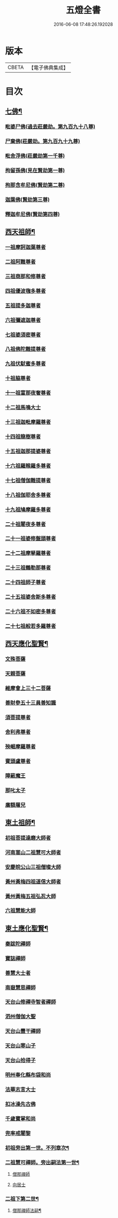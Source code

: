#+TITLE: 五燈全書 
#+DATE: 2016-06-08 17:48:26.192028

* 版本
 |     CBETA|【電子佛典集成】|

* 目次
** [[file:KR6q0022_001.txt::001-0402c6][七佛¶]]
*** [[file:KR6q0022_001.txt::001-0402c10][毗婆尸佛(過去莊嚴劫。第九百九十八尊)]]
*** [[file:KR6q0022_001.txt::001-0402c16][尸棄佛(莊嚴劫。第九百九十九尊)]]
*** [[file:KR6q0022_001.txt::001-0403a1][毗舍浮佛(莊嚴劫第一千尊)]]
*** [[file:KR6q0022_001.txt::001-0403a7][拘留孫佛(見在賢劫第一尊)]]
*** [[file:KR6q0022_001.txt::001-0403a12][拘那含牟尼佛(賢劫第二尊)]]
*** [[file:KR6q0022_001.txt::001-0403a18][迦葉佛(賢劫第三尊)]]
*** [[file:KR6q0022_001.txt::001-0403a23][釋迦牟尼佛(賢劫第四尊)]]
** [[file:KR6q0022_001.txt::001-0405c21][西天祖師¶]]
*** [[file:KR6q0022_001.txt::001-0405c21][一祖摩訶迦葉尊者]]
*** [[file:KR6q0022_001.txt::001-0406b10][二祖阿難尊者]]
*** [[file:KR6q0022_001.txt::001-0407a2][三祖商那和修尊者]]
*** [[file:KR6q0022_001.txt::001-0407b2][四祖優波毱多尊者]]
*** [[file:KR6q0022_001.txt::001-0407c10][五祖提多迦尊者]]
*** [[file:KR6q0022_001.txt::001-0408a9][六祖彌遮迦尊者]]
*** [[file:KR6q0022_001.txt::001-0408b4][七祖婆須密尊者]]
*** [[file:KR6q0022_001.txt::001-0408b19][八祖佛陀難提尊者]]
*** [[file:KR6q0022_001.txt::001-0408c14][九祖伏䭾蜜多尊者]]
*** [[file:KR6q0022_001.txt::001-0408c24][十祖脇尊者]]
*** [[file:KR6q0022_001.txt::001-0409a16][十一祖富那夜奢尊者]]
*** [[file:KR6q0022_001.txt::001-0409b7][十二祖馬鳴大士]]
*** [[file:KR6q0022_001.txt::001-0409c5][十三祖迦毗摩羅尊者]]
*** [[file:KR6q0022_001.txt::001-0410a3][十四祖龍樹尊者]]
*** [[file:KR6q0022_001.txt::001-0410a23][十五祖迦那提婆尊者]]
*** [[file:KR6q0022_002.txt::002-0410c9][十六祖羅睺羅多尊者]]
*** [[file:KR6q0022_002.txt::002-0411b1][十七祖僧伽難提尊者]]
*** [[file:KR6q0022_002.txt::002-0411c4][十八祖伽耶舍多尊者]]
*** [[file:KR6q0022_002.txt::002-0411c18][十九祖鳩摩羅多尊者]]
*** [[file:KR6q0022_002.txt::002-0412a15][二十祖闍夜多尊者]]
*** [[file:KR6q0022_002.txt::002-0412b14][二十一祖婆修盤頭尊者]]
*** [[file:KR6q0022_002.txt::002-0412c15][二十二祖摩拏羅尊者]]
*** [[file:KR6q0022_002.txt::002-0413a22][二十三祖鶴勒那尊者]]
*** [[file:KR6q0022_002.txt::002-0413c2][二十四祖師子尊者]]
*** [[file:KR6q0022_002.txt::002-0414a14][二十五祖婆舍斯多尊者]]
*** [[file:KR6q0022_002.txt::002-0414c6][二十六祖不如密多尊者]]
*** [[file:KR6q0022_002.txt::002-0415a8][二十七祖般若多羅尊者]]
** [[file:KR6q0022_002.txt::002-0415b13][西天應化聖賢¶]]
*** [[file:KR6q0022_002.txt::002-0415b13][文殊菩薩]]
*** [[file:KR6q0022_002.txt::002-0415c1][天親菩薩]]
*** [[file:KR6q0022_002.txt::002-0415c5][維摩會上三十二菩薩]]
*** [[file:KR6q0022_002.txt::002-0415c10][善財參五十三員善知識]]
*** [[file:KR6q0022_002.txt::002-0415c18][須菩提尊者]]
*** [[file:KR6q0022_002.txt::002-0416a1][舍利弗尊者]]
*** [[file:KR6q0022_002.txt::002-0416a15][殃崛摩羅尊者]]
*** [[file:KR6q0022_002.txt::002-0416a21][賓頭盧尊者]]
*** [[file:KR6q0022_002.txt::002-0416b4][障蔽魔王]]
*** [[file:KR6q0022_002.txt::002-0416b8][那叱太子]]
*** [[file:KR6q0022_002.txt::002-0416b10][廣額屠兒]]
** [[file:KR6q0022_002.txt::002-0416b13][東土祖師¶]]
*** [[file:KR6q0022_002.txt::002-0416b13][初祖菩提達磨大師者]]
*** [[file:KR6q0022_002.txt::002-0419c11][河南嵩山二祖慧可大師者]]
*** [[file:KR6q0022_002.txt::002-0420b3][安慶皖公山三祖僧璨大師]]
*** [[file:KR6q0022_002.txt::002-0420c23][黃州黃梅四祖道信大師者]]
*** [[file:KR6q0022_002.txt::002-0421a24][黃州黃梅五祖弘忍大師]]
*** [[file:KR6q0022_002.txt::002-0422a4][六祖慧能大師]]
** [[file:KR6q0022_003.txt::003-0423c6][東土應化聖賢¶]]
*** [[file:KR6q0022_003.txt::003-0423c6][秦跋陀禪師]]
*** [[file:KR6q0022_003.txt::003-0424a1][寶誌禪師]]
*** [[file:KR6q0022_003.txt::003-0424b2][善慧大士者]]
*** [[file:KR6q0022_003.txt::003-0425a8][南嶽慧思禪師]]
*** [[file:KR6q0022_003.txt::003-0425a18][天台山修禪寺智者禪師]]
*** [[file:KR6q0022_003.txt::003-0425a22][泗州僧伽大聖]]
*** [[file:KR6q0022_003.txt::003-0425a24][天台山豐干禪師]]
*** [[file:KR6q0022_003.txt::003-0425b8][天台山寒山子]]
*** [[file:KR6q0022_003.txt::003-0425b16][天台山拾得子]]
*** [[file:KR6q0022_003.txt::003-0425b24][明州奉化縣布袋和尚]]
*** [[file:KR6q0022_003.txt::003-0426a10][法華志言大士]]
*** [[file:KR6q0022_003.txt::003-0426a23][扣冰澡先古佛]]
*** [[file:KR6q0022_003.txt::003-0426b21][千歲寶掌和尚]]
*** [[file:KR6q0022_003.txt::003-0426c23][兜率戒闍黎]]
*** [[file:KR6q0022_003.txt::003-0428a8][初祖旁出第一世。不列章次¶]]
*** [[file:KR6q0022_003.txt::003-0428a9][二祖慧可禪師。旁出嗣法第一世¶]]
**** [[file:KR6q0022_003.txt::003-0428a9][僧那禪師]]
**** [[file:KR6q0022_003.txt::003-0428b1][向居士]]
*** [[file:KR6q0022_003.txt::003-0428b14][二祖下第二世¶]]
**** [[file:KR6q0022_003.txt::003-0428b15][僧那禪師法嗣¶]]
***** [[file:KR6q0022_003.txt::003-0428b15][彰德府隆化寺慧滿禪師]]
*** [[file:KR6q0022_003.txt::003-0428c2][二祖下第三世。至第八世。不列章次¶]]
*** [[file:KR6q0022_003.txt::003-0428c3][四祖大醫禪師。旁出法嗣第一世¶]]
**** [[file:KR6q0022_003.txt::003-0428c3][牛頭山法融禪師者]]
*** [[file:KR6q0022_003.txt::003-0430a11][四祖下二世(旁出)¶]]
**** [[file:KR6q0022_003.txt::003-0430a12][金陵牛頭山融禪師法嗣¶]]
***** [[file:KR6q0022_003.txt::003-0430a12][牛頭山智巖禪師]]
***** [[file:KR6q0022_003.txt::003-0430b6][金陵鍾山曇璀禪師者]]
*** [[file:KR6q0022_003.txt::003-0430b12][四祖下三世¶]]
**** [[file:KR6q0022_003.txt::003-0430b13][牛頭巖禪師法嗣¶]]
***** [[file:KR6q0022_003.txt::003-0430b13][江寧府牛頭山第三世慧方禪師]]
*** [[file:KR6q0022_003.txt::003-0430b24][四祖下四世¶]]
**** [[file:KR6q0022_003.txt::003-0430b24][牛頭方禪師法嗣]]
***** [[file:KR6q0022_003.txt::003-0430c1][江寧府牛頭山第四世法持禪師]]
*** [[file:KR6q0022_003.txt::003-0430c8][四祖下五世(旁出)¶]]
**** [[file:KR6q0022_003.txt::003-0430c9][金陵牛頭山持禪師法嗣¶]]
***** [[file:KR6q0022_003.txt::003-0430c9][牛頭山智威禪師者]]
*** [[file:KR6q0022_003.txt::003-0430c20][四祖下六世(旁出)¶]]
**** [[file:KR6q0022_003.txt::003-0430c21][金陵牛頭山威禪師法嗣¶]]
***** [[file:KR6q0022_003.txt::003-0430c21][牛頭山慧忠禪師]]
***** [[file:KR6q0022_003.txt::003-0431a17][宣州安國寺玄挺禪師]]
***** [[file:KR6q0022_003.txt::003-0431a21][舒州天柱山崇慧禪師]]
***** [[file:KR6q0022_003.txt::003-0431b17][潤州鶴林玄素禪師]]
*** [[file:KR6q0022_003.txt::003-0431c3][四祖下七世(旁出)¶]]
**** [[file:KR6q0022_003.txt::003-0431c4][金陵牛頭山忠禪師法嗣¶]]
***** [[file:KR6q0022_003.txt::003-0431c4][天台山佛窟巖惟則禪師]]
**** [[file:KR6q0022_003.txt::003-0431c14][鶴林素禪師法嗣¶]]
***** [[file:KR6q0022_003.txt::003-0431c14][杭州徑山道欽禪師]]
*** [[file:KR6q0022_003.txt::003-0432a9][四祖下八世(旁出)¶]]
**** [[file:KR6q0022_003.txt::003-0432a10][佛窟則禪師法嗣¶]]
***** [[file:KR6q0022_003.txt::003-0432a10][天台山雲居智禪師]]
**** [[file:KR6q0022_003.txt::003-0432b11][徑山國一欽禪師法嗣¶]]
***** [[file:KR6q0022_003.txt::003-0432b11][杭州鳥窠道林禪師]]
*** [[file:KR6q0022_003.txt::003-0432c10][四祖下第九世¶]]
**** [[file:KR6q0022_003.txt::003-0432c11][鳥窠林禪師法嗣¶]]
***** [[file:KR6q0022_003.txt::003-0432c11][杭州府招賢寺會通禪師]]
** [[file:KR6q0022_003.txt::003-0433a9][五燈全書卷第三補遺¶]]
*** [[file:KR6q0022_003.txt::003-0433a11][東土應化聖賢¶]]
**** [[file:KR6q0022_003.txt::003-0433a11][唐聖師李成眉賢者]]
**** [[file:KR6q0022_003.txt::003-0433a18][唐禪陀子]]
**** [[file:KR6q0022_003.txt::003-0433c4][無言和尚]]
**** [[file:KR6q0022_003.txt::003-0433c8][世祖章皇帝御製傳贊　碧庵上人]]
*** [[file:KR6q0022_004.txt::004-0434a13][五祖大滿禪師旁出法嗣第一世¶]]
**** [[file:KR6q0022_004.txt::004-0434a13][北宗神秀禪師]]
**** [[file:KR6q0022_004.txt::004-0434b5][嵩嶽慧安國師]]
**** [[file:KR6q0022_004.txt::004-0434c5][袁州蒙山道明禪師]]
*** [[file:KR6q0022_004.txt::004-0435a2][五祖下二世(旁出)¶]]
**** [[file:KR6q0022_004.txt::004-0435a3][北宗秀禪師法嗣¶]]
***** [[file:KR6q0022_004.txt::004-0435a3][五臺山巨方禪師]]
***** [[file:KR6q0022_004.txt::004-0435a9][河中府中條山智封禪師]]
***** [[file:KR6q0022_004.txt::004-0435a17][兖州降魔藏禪師]]
***** [[file:KR6q0022_004.txt::004-0435b1][壽州三峰道樹禪師]]
***** [[file:KR6q0022_004.txt::004-0435b11][鳳陽府旰𣅿都梁山全植禪師]]
**** [[file:KR6q0022_004.txt::004-0435b17][嵩嶽安國師法嗣¶]]
***** [[file:KR6q0022_004.txt::004-0435b17][洛京福先寺仁儉禪師]]
***** [[file:KR6q0022_004.txt::004-0435b23][嵩嶽破竈墮和尚]]
***** [[file:KR6q0022_004.txt::004-0436a5][嵩嶽元珪禪師]]
*** [[file:KR6q0022_004.txt::004-0436c15][五祖下三世(旁出)¶]]
**** [[file:KR6q0022_004.txt::004-0436c16][嵩山寂禪師法嗣¶]]
***** [[file:KR6q0022_004.txt::004-0436c16][終南山惟政禪師]]
*** [[file:KR6q0022_004.txt::004-0437a9][破竈墮和尚法嗣¶]]
**** [[file:KR6q0022_004.txt::004-0437a9][嵩山峻極禪師]]
*** [[file:KR6q0022_004.txt::004-0437a16][五祖下四世¶]]
**** [[file:KR6q0022_004.txt::004-0437a17][益州無相禪師法嗣¶]]
***** [[file:KR6q0022_004.txt::004-0437a17][益州保唐寺無住禪師]]
*** [[file:KR6q0022_004.txt::004-0437c13][六祖大鑒禪師旁出法嗣第一世¶]]
**** [[file:KR6q0022_004.txt::004-0437c13][西域崛多三藏]]
**** [[file:KR6q0022_004.txt::004-0437c21][韶州法海禪師]]
**** [[file:KR6q0022_004.txt::004-0438a4][吉州志誠禪師]]
**** [[file:KR6q0022_004.txt::004-0438a20][匾擔山曉了禪師]]
**** [[file:KR6q0022_004.txt::004-0438b5][洪州法達禪師]]
**** [[file:KR6q0022_004.txt::004-0438c23][壽州智通禪師者]]
**** [[file:KR6q0022_004.txt::004-0439a16][江西志徹禪師]]
**** [[file:KR6q0022_004.txt::004-0439b24][信州智常禪師]]
**** [[file:KR6q0022_004.txt::004-0439c19][廣州志道禪師]]
**** [[file:KR6q0022_004.txt::004-0440b3][永嘉真覺禪師]]
**** [[file:KR6q0022_004.txt::004-0441b8][司空山本淨禪師]]
**** [[file:KR6q0022_004.txt::004-0442b17][玄䇿禪師]]
**** [[file:KR6q0022_004.txt::004-0442c6][河北智隍禪師]]
**** [[file:KR6q0022_004.txt::004-0442c12][南陽慧忠國師]]
**** [[file:KR6q0022_004.txt::004-0444a2][西京荷澤神會禪師]]
*** [[file:KR6q0022_005.txt::005-0444b17][六祖下二世(旁出)¶]]
**** [[file:KR6q0022_005.txt::005-0444b18][南陽忠國師法嗣¶]]
***** [[file:KR6q0022_005.txt::005-0444b18][吉州耽源山應真禪師]]
*** [[file:KR6q0022_005.txt::005-0444c14][荷澤會禪師法嗣¶]]
**** [[file:KR6q0022_005.txt::005-0444c14][沂水蒙山光寶禪師]]
*** [[file:KR6q0022_005.txt::005-0444c24][六祖下三世四世(旁出不列章次)]]
*** [[file:KR6q0022_005.txt::005-0445a2][六祖下五世(旁出)¶]]
**** [[file:KR6q0022_005.txt::005-0445a3][遂州圓禪師法嗣¶]]
***** [[file:KR6q0022_005.txt::005-0445a3][終南山圭峯宗密禪師]]
** [[file:KR6q0022_005.txt::005-0446a18][六祖大鑒禪師法嗣¶]]
*** [[file:KR6q0022_005.txt::005-0446a18][衡州南嶽懷讓禪師]]
*** [[file:KR6q0022_005.txt::005-0446c19][南嶽讓禪師法嗣(第一世)¶]]
**** [[file:KR6q0022_005.txt::005-0446c19][南昌開元馬祖道一禪師]]
*** [[file:KR6q0022_005.txt::005-0447c8][南嶽下二世¶]]
**** [[file:KR6q0022_005.txt::005-0447c9][馬祖一禪師法嗣¶]]
***** [[file:KR6q0022_005.txt::005-0447c9][洪州百丈山懷海禪師]]
***** [[file:KR6q0022_005.txt::005-0449a19][池州南泉普願禪師]]
***** [[file:KR6q0022_005.txt::005-0451b8][杭州鹽官海昌院齊安國師]]
***** [[file:KR6q0022_005.txt::005-0451c7][廬山歸宗寺智常禪師]]
***** [[file:KR6q0022_005.txt::005-0452b5][明州大梅山法常禪師]]
***** [[file:KR6q0022_005.txt::005-0452c17][洛京佛光如滿禪師(曾住五臺山金閣寺)]]
***** [[file:KR6q0022_005.txt::005-0453a5][婺州五洩山靈默禪師]]
***** [[file:KR6q0022_005.txt::005-0453a23][栢巖明哲禪師]]
***** [[file:KR6q0022_006.txt::006-0453b10][幽州盤山寶積禪師]]
***** [[file:KR6q0022_006.txt::006-0453c17][蒲州麻谷山寶徹禪師]]
***** [[file:KR6q0022_006.txt::006-0454a12][湖南東寺如會禪師]]
***** [[file:KR6q0022_006.txt::006-0454b10][虔州西堂智藏禪師]]
***** [[file:KR6q0022_006.txt::006-0454c10][京兆府章敬寺懷暉禪師]]
***** [[file:KR6q0022_006.txt::006-0455a12][越州大珠慧海禪師]]
***** [[file:KR6q0022_006.txt::006-0456b12][洪州百丈山惟政禪師]]
***** [[file:KR6q0022_006.txt::006-0456b21][洪州泐潭法會禪師]]
***** [[file:KR6q0022_006.txt::006-0456c2][池州杉山智堅禪師]]
***** [[file:KR6q0022_006.txt::006-0456c11][洪州泐潭惟建禪師]]
***** [[file:KR6q0022_006.txt::006-0456c14][澧州苕谿道行禪師]]
***** [[file:KR6q0022_006.txt::006-0456c19][撫州石鞏慧藏禪師]]
***** [[file:KR6q0022_006.txt::006-0457a13][江西北蘭讓禪師]]
***** [[file:KR6q0022_006.txt::006-0457a17][袁州南源道明禪師]]
***** [[file:KR6q0022_006.txt::006-0457b2][忻州酈村自滿禪師]]
***** [[file:KR6q0022_006.txt::006-0457b10][朗州中邑洪恩禪師]]
***** [[file:KR6q0022_006.txt::006-0457b24][洪州泐潭常興禪師]]
***** [[file:KR6q0022_006.txt::006-0457c5][汾州無業禪師]]
***** [[file:KR6q0022_006.txt::006-0458a9][澧州大同廣澄禪師]]
***** [[file:KR6q0022_006.txt::006-0458a13][信州鵞湖大義禪師]]
***** [[file:KR6q0022_006.txt::006-0458b7][伊闕伏牛山自在禪師]]
***** [[file:KR6q0022_006.txt::006-0458b16][京兆興善寺惟寬禪師]]
***** [[file:KR6q0022_006.txt::006-0458c19][鄂州無等禪師]]
***** [[file:KR6q0022_006.txt::006-0459a6][潭州三角山總印禪師]]
***** [[file:KR6q0022_006.txt::006-0459a10][池州魯祖山寶雲禪師]]
***** [[file:KR6q0022_006.txt::006-0459a18][常州芙蓉山太毓禪師]]
***** [[file:KR6q0022_006.txt::006-0459b5][唐州紫玉山道通禪師]]
***** [[file:KR6q0022_006.txt::006-0459c1][五臺山隱峯禪師]]
***** [[file:KR6q0022_006.txt::006-0460a6][潭州石霜大善禪師]]
***** [[file:KR6q0022_006.txt::006-0460a10][泉州龜洋無了禪師]]
***** [[file:KR6q0022_006.txt::006-0460a24][南嶽西園蘭若曇藏禪師]]
***** [[file:KR6q0022_006.txt::006-0460b10][袁州楊岐山甄叔禪師]]
***** [[file:KR6q0022_006.txt::006-0460b19][磁州馬頭峯神藏禪師]]
***** [[file:KR6q0022_006.txt::006-0460b21][潭州華林善覺禪師]]
***** [[file:KR6q0022_006.txt::006-0460c7][汀州水塘和尚]]
***** [[file:KR6q0022_006.txt::006-0460c11][濛谿和尚]]
***** [[file:KR6q0022_006.txt::006-0460c17][溫州佛㠗和尚]]
***** [[file:KR6q0022_006.txt::006-0460c22][烏臼和尚]]
***** [[file:KR6q0022_006.txt::006-0461a9][古寺和尚]]
***** [[file:KR6q0022_006.txt::006-0461a14][石臼和尚]]
***** [[file:KR6q0022_006.txt::006-0461a18][本谿和尚]]
***** [[file:KR6q0022_006.txt::006-0461a22][石林和尚]]
***** [[file:KR6q0022_006.txt::006-0461b5][南昌西山亮座主]]
***** [[file:KR6q0022_006.txt::006-0461b14][黑眼和尚]]
***** [[file:KR6q0022_006.txt::006-0461b17][米嶺和尚]]
***** [[file:KR6q0022_006.txt::006-0461b20][齊峯和尚]]
***** [[file:KR6q0022_006.txt::006-0461c4][大陽和尚]]
***** [[file:KR6q0022_006.txt::006-0461c11][幽州紅螺山和尚]]
***** [[file:KR6q0022_006.txt::006-0461c14][百靈和尚]]
***** [[file:KR6q0022_006.txt::006-0461c19][鎮州金牛和尚]]
***** [[file:KR6q0022_006.txt::006-0461c21][洛京黑㵎和尚]]
***** [[file:KR6q0022_006.txt::006-0461c23][利山和尚]]
***** [[file:KR6q0022_006.txt::006-0462a6][韶州乳源和尚]]
***** [[file:KR6q0022_006.txt::006-0462a12][松山和尚]]
***** [[file:KR6q0022_006.txt::006-0462a19][則川和尚]]
***** [[file:KR6q0022_006.txt::006-0462b5][忻州打地和尚]]
***** [[file:KR6q0022_006.txt::006-0462b10][潭州秀溪和尚]]
***** [[file:KR6q0022_006.txt::006-0462b16][江西椑樹和尚]]
***** [[file:KR6q0022_006.txt::006-0462c1][京兆草堂和尚]]
***** [[file:KR6q0022_006.txt::006-0462c5][洞安和尚]]
***** [[file:KR6q0022_006.txt::006-0462c9][京兆興平和尚]]
***** [[file:KR6q0022_006.txt::006-0462c16][逍遙和尚]]
***** [[file:KR6q0022_006.txt::006-0462c20][福谿和尚]]
***** [[file:KR6q0022_006.txt::006-0463a2][洪州水潦和尚]]
***** [[file:KR6q0022_006.txt::006-0463a11][浮盃和尚]]
***** [[file:KR6q0022_006.txt::006-0463b5][潭州龍山和尚]]
***** [[file:KR6q0022_006.txt::006-0463b22][襄州居士龐蘊]]
*** [[file:KR6q0022_007.txt::007-0464a18][南嶽下三世¶]]
**** [[file:KR6q0022_007.txt::007-0464a19][百丈海禪師法嗣¶]]
***** [[file:KR6q0022_007.txt::007-0464a19][洪州黃檗希運禪師]]
***** [[file:KR6q0022_007.txt::007-0466b15][福州長慶懶安大安禪師]]
***** [[file:KR6q0022_007.txt::007-0467a4][杭州大慈山寰中禪師]]
***** [[file:KR6q0022_007.txt::007-0467a24][天台平田普岸禪師]]
***** [[file:KR6q0022_007.txt::007-0467b19][瑞州五峯常觀禪師]]
***** [[file:KR6q0022_007.txt::007-0467c3][潭州石霜山性空禪師]]
***** [[file:KR6q0022_007.txt::007-0467c7][福州古靈神贊禪師]]
***** [[file:KR6q0022_007.txt::007-0467c23][廣州和安寺通禪師]]
***** [[file:KR6q0022_007.txt::007-0468a12][江州龍雲臺禪師]]
***** [[file:KR6q0022_007.txt::007-0468a14][京兆衛國院道禪師]]
***** [[file:KR6q0022_007.txt::007-0468a18][鎮州萬歲和尚]]
***** [[file:KR6q0022_007.txt::007-0468a20][洪州東山慧禪師]]
***** [[file:KR6q0022_007.txt::007-0468b10][清田和尚]]
***** [[file:KR6q0022_007.txt::007-0468b15][百丈山涅槃和尚]]
**** [[file:KR6q0022_007.txt::007-0468b22][南泉願禪師法嗣¶]]
***** [[file:KR6q0022_007.txt::007-0468b22][趙州觀音院真際從諗禪師]]
***** [[file:KR6q0022_007.txt::007-0471b5][湖南長沙景岑招賢禪師]]
***** [[file:KR6q0022_007.txt::007-0473b8][鄂州茱萸山和尚]]
***** [[file:KR6q0022_007.txt::007-0473b19][衢州子湖巖利蹤禪師]]
***** [[file:KR6q0022_007.txt::007-0473c11][荊南白馬曇照禪師]]
***** [[file:KR6q0022_007.txt::007-0473c15][終南山雲際師祖禪師]]
***** [[file:KR6q0022_007.txt::007-0473c19][鄧州香嚴下堂義端禪師]]
***** [[file:KR6q0022_007.txt::007-0474a16][池州靈鷲閑禪師]]
***** [[file:KR6q0022_007.txt::007-0474a24][洛京嵩山和尚]]
***** [[file:KR6q0022_007.txt::007-0474b5][日子和尚]]
***** [[file:KR6q0022_007.txt::007-0474b9][蘇州西禪和尚]]
***** [[file:KR6q0022_007.txt::007-0474b20][宣州剌吏陸亘大夫]]
***** [[file:KR6q0022_007.txt::007-0474c1][池州甘贄行者]]
**** [[file:KR6q0022_008.txt::008-0475a2][鹽官安國師法嗣¶]]
***** [[file:KR6q0022_008.txt::008-0475a2][襄州關南道常禪師]]
***** [[file:KR6q0022_008.txt::008-0475a6][洪州雙嶺玄真禪師]]
***** [[file:KR6q0022_008.txt::008-0475a10][杭州徑山鑒宗禪師]]
**** [[file:KR6q0022_008.txt::008-0475a18][歸宗常禪師法嗣¶]]
***** [[file:KR6q0022_008.txt::008-0475a18][福州芙蓉山靈訓禪師]]
***** [[file:KR6q0022_008.txt::008-0475b1][襄陽穀城高亭和尚]]
***** [[file:KR6q0022_008.txt::008-0475b5][新羅大茅和尚]]
***** [[file:KR6q0022_008.txt::008-0475b8][五臺山智通禪師]]
**** [[file:KR6q0022_008.txt::008-0475b16][大梅常禪師法嗣¶]]
***** [[file:KR6q0022_008.txt::008-0475b16][新羅國迦智禪師]]
***** [[file:KR6q0022_008.txt::008-0475b19][杭州天龍和尚]]
**** [[file:KR6q0022_008.txt::008-0475b24][佛光滿禪師法嗣¶]]
***** [[file:KR6q0022_008.txt::008-0475b24][杭州剌史白居易]]
**** [[file:KR6q0022_008.txt::008-0475c14][五洩默禪師法嗣¶]]
***** [[file:KR6q0022_008.txt::008-0475c14][福州龜山正元禪師]]
***** [[file:KR6q0022_008.txt::008-0475c20][蘇溪和尚]]
**** [[file:KR6q0022_008.txt::008-0475c23][盤山積禪師法嗣¶]]
***** [[file:KR6q0022_008.txt::008-0475c23][鎮州普化和尚者]]
**** [[file:KR6q0022_008.txt::008-0476b5][麻谷徹禪師法嗣¶]]
***** [[file:KR6q0022_008.txt::008-0476b5][壽州良遂禪師]]
**** [[file:KR6q0022_008.txt::008-0476b12][東寺會禪師法嗣¶]]
***** [[file:KR6q0022_008.txt::008-0476b12][吉州薯山慧超禪師]]
**** [[file:KR6q0022_008.txt::008-0476b17][西堂藏禪師法嗣¶]]
***** [[file:KR6q0022_008.txt::008-0476b17][虔州處微禪師]]
**** [[file:KR6q0022_008.txt::008-0476b24][章敬暉禪師法嗣¶]]
***** [[file:KR6q0022_008.txt::008-0476b24][京兆大薦福寺弘辯禪師]]
***** [[file:KR6q0022_008.txt::008-0477a14][福州龜山智真禪師]]
***** [[file:KR6q0022_008.txt::008-0477b2][臨洮金州操禪師]]
***** [[file:KR6q0022_008.txt::008-0477b7][朗州古堤和尚]]
***** [[file:KR6q0022_008.txt::008-0477b14][河中府公畿和尚]]
**** [[file:KR6q0022_008.txt::008-0477b18][永泰湍禪師法嗣¶]]
***** [[file:KR6q0022_008.txt::008-0477b18][湖南上林戒靈禪師]]
***** [[file:KR6q0022_008.txt::008-0477b23][五臺秘魔巖和尚]]
***** [[file:KR6q0022_008.txt::008-0477c5][湖南祇林和尚]]
**** [[file:KR6q0022_008.txt::008-0477c11][華嚴藏禪師法嗣¶]]
***** [[file:KR6q0022_008.txt::008-0477c11][黃州齊安禪師]]
*** [[file:KR6q0022_008.txt::008-0477c19][南嶽下四世¶]]
**** [[file:KR6q0022_008.txt::008-0477c20][黃檗運禪師法嗣¶]]
***** [[file:KR6q0022_008.txt::008-0477c20][睦州陳尊宿]]
***** [[file:KR6q0022_008.txt::008-0479c1][杭州千頃山楚南禪師]]
***** [[file:KR6q0022_008.txt::008-0479c17][福州烏石山靈觀禪師]]
***** [[file:KR6q0022_008.txt::008-0480a12][杭州羅漢院宗徹禪師]]
***** [[file:KR6q0022_008.txt::008-0480a19][相國裴休居士]]
**** [[file:KR6q0022_008.txt::008-0480b17][長慶安禪師法嗣¶]]
***** [[file:KR6q0022_008.txt::008-0480b17][益州大隨法真禪師]]
***** [[file:KR6q0022_008.txt::008-0481a15][韶州靈樹如敏禪師]]
***** [[file:KR6q0022_008.txt::008-0481b6][福州靈雲志勤禪師]]
***** [[file:KR6q0022_008.txt::008-0481c20][福州壽山師解禪師]]
***** [[file:KR6q0022_008.txt::008-0482a4][饒州嶤山和尚]]
***** [[file:KR6q0022_008.txt::008-0482a11][泉州國歡崇福院文矩慧日禪師]]
***** [[file:KR6q0022_008.txt::008-0482a19][台州浮江和尚]]
***** [[file:KR6q0022_008.txt::008-0482a21][潞州淥水和尚]]
***** [[file:KR6q0022_008.txt::008-0482a23][廣州文殊院圓明禪師]]
**** [[file:KR6q0022_008.txt::008-0482b7][趙州諗禪師法嗣¶]]
***** [[file:KR6q0022_008.txt::008-0482b7][洪州新興嚴陽善信禪師]]
***** [[file:KR6q0022_008.txt::008-0482b14][楊州光孝院慧覺禪師]]
***** [[file:KR6q0022_008.txt::008-0482c7][隴州國清院奉禪師]]
***** [[file:KR6q0022_008.txt::008-0482c20][婺州木陳從朗禪師]]
***** [[file:KR6q0022_008.txt::008-0483a1][婺州新建禪師]]
***** [[file:KR6q0022_008.txt::008-0483a5][杭州多福和尚]]
***** [[file:KR6q0022_008.txt::008-0483a9][益州西睦和尚]]
**** [[file:KR6q0022_008.txt::008-0483a13][長沙岑禪師法嗣¶]]
***** [[file:KR6q0022_008.txt::008-0483a13][明州雪竇常通禪師]]
**** [[file:KR6q0022_008.txt::008-0483a24][茱萸和尚法嗣¶]]
***** [[file:KR6q0022_008.txt::008-0483a24][石梯和尚]]
**** [[file:KR6q0022_008.txt::008-0483b11][子湖蹤禪師法嗣¶]]
***** [[file:KR6q0022_008.txt::008-0483b11][台州勝光和尚]]
***** [[file:KR6q0022_008.txt::008-0483b17][漳州浮石和尚]]
***** [[file:KR6q0022_008.txt::008-0483b20][紫桐和尚]]
***** [[file:KR6q0022_008.txt::008-0483b24][日容遠和尚]]
**** [[file:KR6q0022_008.txt::008-0483c5][關南常禪師法嗣¶]]
***** [[file:KR6q0022_008.txt::008-0483c5][襄州關南道吾和尚]]
***** [[file:KR6q0022_008.txt::008-0483c20][漳州羅漢和尚]]
**** [[file:KR6q0022_008.txt::008-0484a5][高安大愚禪師法嗣¶]]
***** [[file:KR6q0022_008.txt::008-0484a5][瑞州末山尼了然禪師]]
**** [[file:KR6q0022_008.txt::008-0484a17][杭州天龍和尚法嗣¶]]
***** [[file:KR6q0022_008.txt::008-0484a17][婺州金華山俱胝和尚]]
*** [[file:KR6q0022_008.txt::008-0484b9][南嶽下五世¶]]
**** [[file:KR6q0022_008.txt::008-0484b10][睦州陳尊宿法嗣¶]]
***** [[file:KR6q0022_008.txt::008-0484b10][睦州剌史陳操尚書]]
**** [[file:KR6q0022_008.txt::008-0484b23][光孝覺禪師法嗣¶]]
***** [[file:KR6q0022_008.txt::008-0484b23][昇州長慶道巘禪師]]
*** [[file:KR6q0022_009.txt::009-0485a19][青原思禪師法嗣第一世¶]]
**** [[file:KR6q0022_009.txt::009-0485a19][南嶽石頭希遷禪師]]
*** [[file:KR6q0022_009.txt::009-0485c21][青原下二世¶]]
**** [[file:KR6q0022_009.txt::009-0485c22][石頭遷禪師法嗣¶]]
***** [[file:KR6q0022_009.txt::009-0485c22][澧州藥山惟儼禪師]]
***** [[file:KR6q0022_009.txt::009-0487b21][鄧州丹霞天然禪師]]
***** [[file:KR6q0022_009.txt::009-0488b18][潭州大川禪師]]
***** [[file:KR6q0022_009.txt::009-0488b24][潮州靈山大顛寶通禪師]]
***** [[file:KR6q0022_009.txt::009-0489a10][潭州長髭曠禪師]]
***** [[file:KR6q0022_009.txt::009-0489b22][荊州天皇道悟禪師]]
***** [[file:KR6q0022_009.txt::009-0489c24][京兆府尸利禪師]]
***** [[file:KR6q0022_009.txt::009-0490a3][潭州招提寺慧朗禪師]]
***** [[file:KR6q0022_009.txt::009-0490a11][長沙興國寺振朗禪師]]
***** [[file:KR6q0022_009.txt::009-0490a16][汾州石樓禪師]]
***** [[file:KR6q0022_009.txt::009-0490a23][鳳翔府法門寺佛陀禪師]]
***** [[file:KR6q0022_009.txt::009-0490b2][水空和尚]]
***** [[file:KR6q0022_009.txt::009-0490b5][澧州大同濟禪師]]
*** [[file:KR6q0022_009.txt::009-0490b24][青原下三世]]
**** [[file:KR6q0022_009.txt::009-0490c2][藥山儼禪師法嗣¶]]
***** [[file:KR6q0022_009.txt::009-0490c2][潭州道吾山宗智禪師]]
***** [[file:KR6q0022_009.txt::009-0491b18][潭州雲巖曇晟禪師]]
***** [[file:KR6q0022_009.txt::009-0492b2][秀州華亭船子德誠禪師]]
***** [[file:KR6q0022_009.txt::009-0492c19][宣州椑樹慧省禪師]]
***** [[file:KR6q0022_009.txt::009-0492c23][湖廣鄂州百顏禪師]]
***** [[file:KR6q0022_009.txt::009-0493a7][澧州高沙彌]]
***** [[file:KR6q0022_009.txt::009-0493b5][鼎州李翱剌史]]
**** [[file:KR6q0022_010.txt::010-0493c7][丹霞然禪師法嗣¶]]
***** [[file:KR6q0022_010.txt::010-0493c7][京兆府翠微無學禪師]]
***** [[file:KR6q0022_010.txt::010-0493c19][吉州孝義寺性空禪師]]
***** [[file:KR6q0022_010.txt::010-0494a6][米倉和尚]]
***** [[file:KR6q0022_010.txt::010-0494a10][丹霞山義安禪師]]
***** [[file:KR6q0022_010.txt::010-0494a12][本童禪師]]
**** [[file:KR6q0022_010.txt::010-0494a17][大川禪師法嗣¶]]
***** [[file:KR6q0022_010.txt::010-0494a17][長沙仙天禪師]]
***** [[file:KR6q0022_010.txt::010-0494b14][福州普光禪師]]
**** [[file:KR6q0022_010.txt::010-0494b18][大顛通禪師法嗣¶]]
***** [[file:KR6q0022_010.txt::010-0494b18][漳州三平義忠禪師]]
***** [[file:KR6q0022_010.txt::010-0495a2][馬頰山本空禪師]]
***** [[file:KR6q0022_010.txt::010-0495a14][本生禪師]]
**** [[file:KR6q0022_010.txt::010-0495a21][長髭曠禪師法嗣¶]]
***** [[file:KR6q0022_010.txt::010-0495a21][潭州石室善道禪師]]
*** [[file:KR6q0022_010.txt::010-0495c7][青原下四世¶]]
**** [[file:KR6q0022_010.txt::010-0495c8][道吾智禪師法嗣¶]]
***** [[file:KR6q0022_010.txt::010-0495c8][潭州石霜山慶諸禪師]]
***** [[file:KR6q0022_010.txt::010-0496c17][潭州漸源仲興禪師]]
***** [[file:KR6q0022_010.txt::010-0497a22][淥清禪師]]
**** [[file:KR6q0022_010.txt::010-0497b6][雲巖晟禪師法嗣¶]]
***** [[file:KR6q0022_010.txt::010-0497b6][𣵠州杏山鑒洪禪師]]
***** [[file:KR6q0022_010.txt::010-0497b9][潭州神山僧密禪師]]
***** [[file:KR6q0022_010.txt::010-0497c8][幽谿和尚]]
**** [[file:KR6q0022_010.txt::010-0497c15][船子誠禪師法嗣¶]]
***** [[file:KR6q0022_010.txt::010-0497c15][澧州夾山善會禪師]]
**** [[file:KR6q0022_010.txt::010-0499a16][翠微學禪師法嗣¶]]
***** [[file:KR6q0022_010.txt::010-0499a16][鄂州清平山安樂院令遵禪師]]
***** [[file:KR6q0022_010.txt::010-0499b14][舒州投子山大同禪師]]
***** [[file:KR6q0022_010.txt::010-0500c23][安吉州道場山如訥禪師]]
***** [[file:KR6q0022_010.txt::010-0501a12][建州白雲約禪師]]
**** [[file:KR6q0022_010.txt::010-0501a18][孝義性空禪師法嗣¶]]
***** [[file:KR6q0022_010.txt::010-0501a18][歙州茂源禪師]]
***** [[file:KR6q0022_010.txt::010-0501a22][棗山光仁禪師]]
*** [[file:KR6q0022_011.txt::011-0501b11][青原下五世¶]]
**** [[file:KR6q0022_011.txt::011-0501b12][石霜諸禪師法嗣¶]]
***** [[file:KR6q0022_011.txt::011-0501b12][潭州大光山居誨禪師]]
***** [[file:KR6q0022_011.txt::011-0501c6][瑞州九峯道䖍禪師]]
***** [[file:KR6q0022_011.txt::011-0502c11][台州涌泉景欣禪師]]
***** [[file:KR6q0022_011.txt::011-0503a6][潭州雲葢山志元圓淨禪師]]
***** [[file:KR6q0022_011.txt::011-0503b3][潭州谷山藏禪師]]
***** [[file:KR6q0022_011.txt::011-0503b7][潭州中雲葢禪師]]
***** [[file:KR6q0022_011.txt::011-0503b13][河中南際山僧一禪師]]
***** [[file:KR6q0022_011.txt::011-0503b19][廬山棲賢懷祐禪師]]
***** [[file:KR6q0022_011.txt::011-0503c2][福州覆船山洪薦禪師]]
***** [[file:KR6q0022_011.txt::011-0503c23][鼎州德山存德慧空禪師]]
***** [[file:KR6q0022_011.txt::011-0504a1][吉州崇恩禪師]]
***** [[file:KR6q0022_011.txt::011-0504a4][石霜暉禪師]]
***** [[file:KR6q0022_011.txt::011-0504a7][郢州芭蕉禪師]]
***** [[file:KR6q0022_011.txt::011-0504a12][潭州肥田慧覺伏禪師]]
***** [[file:KR6q0022_011.txt::011-0504a18][潭州鹿苑暉禪師]]
***** [[file:KR6q0022_011.txt::011-0504a23][潭州寶葢約禪師]]
***** [[file:KR6q0022_011.txt::011-0504b2][越州雲門山拯迷寺海晏禪師]]
***** [[file:KR6q0022_011.txt::011-0504b6][湖南文殊禪師]]
***** [[file:KR6q0022_011.txt::011-0504b12][鳳翔府石柱禪師]]
***** [[file:KR6q0022_011.txt::011-0504b22][河中府棲巖山大通院存壽禪師]]
***** [[file:KR6q0022_011.txt::011-0504c3][南嶽玄泰禪師]]
***** [[file:KR6q0022_011.txt::011-0504c17][潭州雲葢禪師]]
***** [[file:KR6q0022_011.txt::011-0504c23][邵武軍龍湖普聞禪師]]
***** [[file:KR6q0022_011.txt::011-0505a20][張拙秀才]]
**** [[file:KR6q0022_011.txt::011-0505b3][夾山會禪師法嗣¶]]
***** [[file:KR6q0022_011.txt::011-0505b3][澧州洛浦山元安禪師]]
***** [[file:KR6q0022_011.txt::011-0507a16][撫州逍遙山懷忠禪師]]
***** [[file:KR6q0022_011.txt::011-0507b6][袁州蟠龍山可文禪師]]
***** [[file:KR6q0022_011.txt::011-0507b9][撫州黃山月輪禪師]]
***** [[file:KR6q0022_011.txt::011-0507c10][洛京韶山寰普禪師]]
***** [[file:KR6q0022_011.txt::011-0508a14][洪州上藍令超禪師]]
***** [[file:KR6q0022_011.txt::011-0508b2][鄆州四禪禪師]]
***** [[file:KR6q0022_011.txt::011-0508b7][太原海湖禪師]]
***** [[file:KR6q0022_011.txt::011-0508b13][嘉州白水禪師]]
***** [[file:KR6q0022_011.txt::011-0508b17][鳳翔府天葢山幽禪師]]
**** [[file:KR6q0022_011.txt::011-0508b22][清平遵禪師法嗣¶]]
***** [[file:KR6q0022_011.txt::011-0508b22][蘄州三角山令珪禪師]]
**** [[file:KR6q0022_011.txt::011-0508c4][投子同禪師法嗣¶]]
***** [[file:KR6q0022_011.txt::011-0508c4][投子感溫禪師]]
***** [[file:KR6q0022_011.txt::011-0508c11][福州牛頭微禪師]]
***** [[file:KR6q0022_011.txt::011-0508c17][西川青城香山登照禪師]]
***** [[file:KR6q0022_011.txt::011-0508c20][陜府天福禪師]]
***** [[file:KR6q0022_011.txt::011-0508c22][興元府中梁山遵古禪師]]
***** [[file:KR6q0022_011.txt::011-0509a1][襄州谷隱禪師]]
***** [[file:KR6q0022_011.txt::011-0509a3][安州九嵕山禪師]]
***** [[file:KR6q0022_011.txt::011-0509a6][幽州盤山二世禪師]]
***** [[file:KR6q0022_011.txt::011-0509a10][九嵕敬慧禪師]]
***** [[file:KR6q0022_011.txt::011-0509a12][東京觀音院巖俊禪師]]
***** [[file:KR6q0022_011.txt::011-0509a21][濠州思明禪師]]
***** [[file:KR6q0022_011.txt::011-0509a24][鳳翔府招福禪師]]
*** [[file:KR6q0022_012.txt::012-0509b7][青原下六世¶]]
**** [[file:KR6q0022_012.txt::012-0509b8][大光誨禪師法嗣¶]]
***** [[file:KR6q0022_012.txt::012-0509b8][潭州谷山有緣禪師]]
***** [[file:KR6q0022_012.txt::012-0509b12][潭州龍興禪師]]
***** [[file:KR6q0022_012.txt::012-0509b18][潭州伏龍山第一世禪師]]
***** [[file:KR6q0022_012.txt::012-0509c3][京兆白雲善藏禪師]]
***** [[file:KR6q0022_012.txt::012-0509c7][伏龍山第二世禪師]]
***** [[file:KR6q0022_012.txt::012-0509c10][陜府龍峻山禪師]]
***** [[file:KR6q0022_012.txt::012-0509c16][伏龍山第三世禪師]]
**** [[file:KR6q0022_012.txt::012-0509c22][九峰䖍禪師法嗣¶]]
***** [[file:KR6q0022_012.txt::012-0509c22][新羅國清院禪師]]
***** [[file:KR6q0022_012.txt::012-0510a2][洪州泐潭神黨禪師]]
***** [[file:KR6q0022_012.txt::012-0510a5][袁州南源行修慧觀禪師(亦曰光睦)]]
***** [[file:KR6q0022_012.txt::012-0510a10][南昌泐潭明禪師]]
***** [[file:KR6q0022_012.txt::012-0510a20][吉州稽山禪師]]
***** [[file:KR6q0022_012.txt::012-0510a23][泐潭延茂禪師]]
***** [[file:KR6q0022_012.txt::012-0510b4][洪州鳳棲同安院常察禪師]]
***** [[file:KR6q0022_012.txt::012-0511a5][洪州泐潭匡悟禪師]]
***** [[file:KR6q0022_012.txt::012-0511a13][吉州禾山無殷禪師]]
***** [[file:KR6q0022_012.txt::012-0511b18][洪州泐潭牟禪師]]
**** [[file:KR6q0022_012.txt::012-0511b22][涌泉欣禪師法嗣¶]]
***** [[file:KR6q0022_012.txt::012-0511b22][台州六通院紹禪師]]
**** [[file:KR6q0022_012.txt::012-0511c9][雲葢元禪師法嗣¶]]
***** [[file:KR6q0022_012.txt::012-0511c9][潭州雲葢山志罕禪師]]
***** [[file:KR6q0022_012.txt::012-0511c13][新羅國臥龍禪師]]
***** [[file:KR6q0022_012.txt::012-0511c18][彭州天台燈禪師]]
**** [[file:KR6q0022_012.txt::012-0511c23][谷山藏禪師法嗣¶]]
***** [[file:KR6q0022_012.txt::012-0511c23][新羅國瑞巖禪師]]
***** [[file:KR6q0022_012.txt::012-0512a3][新羅國百巖禪師]]
***** [[file:KR6q0022_012.txt::012-0512a6][新羅國大嶺禪師]]
**** [[file:KR6q0022_012.txt::012-0512a14][中雲葢禪師法嗣¶]]
***** [[file:KR6q0022_012.txt::012-0512a14][潭州雲葢山證覺景禪師]]
***** [[file:KR6q0022_012.txt::012-0512a18][吉州禾山師陰禪師]]
***** [[file:KR6q0022_012.txt::012-0512a24][幽州柘溪從實禪師]]
**** [[file:KR6q0022_012.txt::012-0512b5][洛浦安禪師法嗣¶]]
***** [[file:KR6q0022_012.txt::012-0512b5][蘄州牙烏山彥賓禪師]]
***** [[file:KR6q0022_012.txt::012-0512b14][鳳翔府青峰傳楚禪師]]
***** [[file:KR6q0022_012.txt::012-0512c4][京兆府永安院善靜禪師]]
***** [[file:KR6q0022_012.txt::012-0513a7][鄧州中度禪師]]
***** [[file:KR6q0022_012.txt::012-0513a13][嘉州洞谿戒定禪師]]
***** [[file:KR6q0022_012.txt::012-0513a19][京兆府臥龍禪師]]
**** [[file:KR6q0022_012.txt::012-0513a22][逍遙忠禪師法嗣¶]]
***** [[file:KR6q0022_012.txt::012-0513a22][泉州福清院師巍通玄禪師]]
***** [[file:KR6q0022_012.txt::012-0513b3][京兆府白雲無休禪師]]
**** [[file:KR6q0022_012.txt::012-0513b7][蟠龍文禪師法嗣¶]]
***** [[file:KR6q0022_012.txt::012-0513b7][廬山永安淨悟禪師]]
***** [[file:KR6q0022_012.txt::012-0513b19][袁州木平山善道禪師]]
***** [[file:KR6q0022_012.txt::012-0513c11][崇福志禪師]]
***** [[file:KR6q0022_012.txt::012-0513c15][陜府龍溪禪師]]
**** [[file:KR6q0022_012.txt::012-0513c20][黃山輪禪師法嗣¶]]
***** [[file:KR6q0022_012.txt::012-0513c20][郢州桐(或作潼)泉山禪師]]
**** [[file:KR6q0022_012.txt::012-0514a5][韶山普禪師法嗣¶]]
***** [[file:KR6q0022_012.txt::012-0514a5][潭州文殊禪師]]
***** [[file:KR6q0022_012.txt::012-0514a9][耀州容行禪師]]
**** [[file:KR6q0022_012.txt::012-0514a13][思明禪師法嗣¶]]
***** [[file:KR6q0022_012.txt::012-0514a13][襄州鷲嶺善本禪師]]
*** [[file:KR6q0022_012.txt::012-0514a18][青原下七世¶]]
**** [[file:KR6q0022_012.txt::012-0514a19][藤霞禪師法嗣¶]]
***** [[file:KR6q0022_012.txt::012-0514a19][澧州藥山禪師]]
**** [[file:KR6q0022_012.txt::012-0514b2][雲葢景禪師法嗣¶]]
***** [[file:KR6q0022_012.txt::012-0514b2][衡嶽南臺寺藏禪師]]
***** [[file:KR6q0022_012.txt::012-0514b8][潭州雲葢山證覺禪師]]
**** [[file:KR6q0022_012.txt::012-0514b13][烏牙賓禪師法嗣¶]]
***** [[file:KR6q0022_012.txt::012-0514b13][安州大安山興古禪師]]
***** [[file:KR6q0022_012.txt::012-0514b17][蘄州烏牙山行朗禪師]]
**** [[file:KR6q0022_012.txt::012-0514b22][青峰楚禪師法嗣¶]]
***** [[file:KR6q0022_012.txt::012-0514b22][西川靈龕禪師]]
***** [[file:KR6q0022_012.txt::012-0514c1][京兆府紫閣山端己禪師]]
***** [[file:KR6q0022_012.txt::012-0514c4][房州開山懷晝禪師]]
***** [[file:KR6q0022_012.txt::012-0514c10][幽州傳法禪師]]
***** [[file:KR6q0022_012.txt::012-0514c13][益州淨眾寺歸信禪師]]
***** [[file:KR6q0022_012.txt::012-0514c19][青峰山清勉禪師]]
*** [[file:KR6q0022_013.txt::013-0515a6][南嶽下二世¶]]
**** [[file:KR6q0022_013.txt::013-0515a7][馬祖一禪師法嗣¶]]
***** [[file:KR6q0022_013.txt::013-0515a7][荊州天王道悟禪師]]
*** [[file:KR6q0022_013.txt::013-0515b17][南嶽下三世¶]]
**** [[file:KR6q0022_013.txt::013-0515b18][天王道悟禪師法嗣¶]]
***** [[file:KR6q0022_013.txt::013-0515b18][澧州龍潭崇信禪師]]
*** [[file:KR6q0022_013.txt::013-0515c14][南嶽下四世¶]]
**** [[file:KR6q0022_013.txt::013-0515c15][龍潭信禪師法嗣¶]]
***** [[file:KR6q0022_013.txt::013-0515c15][鼎州德山宣鑒禪師]]
***** [[file:KR6q0022_013.txt::013-0518c17][洪州泐潭寶峯禪師]]
*** [[file:KR6q0022_013.txt::013-0519a6][南嶽下五世¶]]
**** [[file:KR6q0022_013.txt::013-0519a7][德山鑒禪師法嗣¶]]
***** [[file:KR6q0022_013.txt::013-0519a7][鄂州巖頭全奯禪師]]
***** [[file:KR6q0022_013.txt::013-0521a4][福州雪峯義存禪師]]
***** [[file:KR6q0022_013.txt::013-0523b24][洪州感潭資國禪師]]
***** [[file:KR6q0022_013.txt::013-0523c3][天台瑞龍慧恭禪師]]
***** [[file:KR6q0022_013.txt::013-0523c9][泉州瓦棺和尚]]
***** [[file:KR6q0022_013.txt::013-0523c17][襄州高亭簡禪師]]
*** [[file:KR6q0022_013.txt::013-0523c20][南嶽下六世¶]]
**** [[file:KR6q0022_013.txt::013-0523c21][巖頭奯禪師法嗣¶]]
***** [[file:KR6q0022_013.txt::013-0523c21][台州瑞巖師彥禪師]]
***** [[file:KR6q0022_013.txt::013-0524b1][懷州玄泉彥禪師]]
***** [[file:KR6q0022_013.txt::013-0524b5][福州羅山道閒禪師]]
***** [[file:KR6q0022_013.txt::013-0524c24][福州香谿從範禪師]]
***** [[file:KR6q0022_013.txt::013-0525a5][福州聖壽嚴禪師]]
***** [[file:KR6q0022_013.txt::013-0525a8][吉州靈巖慧宗禪師]]
**** [[file:KR6q0022_013.txt::013-0525a13][雪峰存禪師法嗣¶]]
***** [[file:KR6q0022_013.txt::013-0525a13][福州玄沙師備宗一禪師]]
**** [[file:KR6q0022_014.txt::014-0529a7][雪峰存禪師法嗣¶]]
***** [[file:KR6q0022_014.txt::014-0529a7][福州長慶慧稜禪師]]
***** [[file:KR6q0022_014.txt::014-0530a14][漳州保福院從展禪師]]
***** [[file:KR6q0022_014.txt::014-0531b22][福州鼓山神晏興聖國師]]
***** [[file:KR6q0022_014.txt::014-0532b16][杭州龍華寺靈照真覺禪師]]
***** [[file:KR6q0022_014.txt::014-0532c20][明州翠巖令參永明禪師]]
***** [[file:KR6q0022_014.txt::014-0533a12][越州鏡清寺道怤順德禪師]]
***** [[file:KR6q0022_014.txt::014-0534b18][漳州報恩院懷岳禪師]]
***** [[file:KR6q0022_014.txt::014-0534c10][福州安國院弘瑫明真禪師]]
***** [[file:KR6q0022_014.txt::014-0535a24][泉州睡龍山道溥弘教禪師]]
***** [[file:KR6q0022_014.txt::014-0535b7][南嶽金輪可觀禪師]]
***** [[file:KR6q0022_014.txt::014-0535c2][福州大普山玄通禪師]]
***** [[file:KR6q0022_014.txt::014-0535c7][福州長生山皎然禪師]]
***** [[file:KR6q0022_014.txt::014-0536a3][信州鵞湖智孚禪師]]
***** [[file:KR6q0022_014.txt::014-0536a22][杭州西興化度院師郁悟真禪師]]
***** [[file:KR6q0022_014.txt::014-0536b9][漳州隆壽紹卿興法禪師]]
***** [[file:KR6q0022_014.txt::014-0536b17][福州遷宗院行瑫仁慧禪師]]
***** [[file:KR6q0022_014.txt::014-0536b22][福州蓮華永福院從弇超證禪師]]
***** [[file:KR6q0022_014.txt::014-0536c10][襄州雲葢雙泉院歸本禪師]]
***** [[file:KR6q0022_014.txt::014-0536c16][韶州林泉和尚]]
***** [[file:KR6q0022_014.txt::014-0536c17][洛京南院和尚]]
***** [[file:KR6q0022_014.txt::014-0536c21][越州洞巖可休禪師]]
***** [[file:KR6q0022_014.txt::014-0537a1][定州法海院行周禪師]]
***** [[file:KR6q0022_014.txt::014-0537a4][杭州龍井通禪師]]
***** [[file:KR6q0022_014.txt::014-0537a9][杭州龍興宗靖禪師]]
***** [[file:KR6q0022_014.txt::014-0537a21][福州南禪契璠禪師]]
***** [[file:KR6q0022_014.txt::014-0537b3][越州越山師鼐鑒真禪師]]
***** [[file:KR6q0022_014.txt::014-0537b11][泉州福清院玄訥禪師]]
***** [[file:KR6q0022_014.txt::014-0537b18][衢州南臺仁禪師]]
***** [[file:KR6q0022_014.txt::014-0537b20][泉州東禪禪師]]
***** [[file:KR6q0022_014.txt::014-0537c2][杭州大錢山從襲禪師]]
***** [[file:KR6q0022_014.txt::014-0537c10][福州永泰禪師]]
***** [[file:KR6q0022_014.txt::014-0537c13][池州和龍壽昌院守訥妙空禪師]]
***** [[file:KR6q0022_014.txt::014-0537c19][建州夢筆禪師]]
***** [[file:KR6q0022_014.txt::014-0537c24][福州極樂元儼禪師]]
***** [[file:KR6q0022_014.txt::014-0538a8][福州芙蓉山如體禪師]]
***** [[file:KR6q0022_014.txt::014-0538a11][洛京憩鶴山和尚]]
***** [[file:KR6q0022_014.txt::014-0538a14][潭州溈山棲禪師]]
***** [[file:KR6q0022_014.txt::014-0538a19][吉州潮山延宗禪師]]
***** [[file:KR6q0022_014.txt::014-0538a24][益州普通山普明禪師]]
***** [[file:KR6q0022_014.txt::014-0538b4][隨州雙泉山梁家庵永禪師]]
***** [[file:KR6q0022_014.txt::014-0538b9][漳州保福院超悟禪師]]
***** [[file:KR6q0022_014.txt::014-0538b14][太原孚上座]]
***** [[file:KR6q0022_014.txt::014-0539a21][南嶽般若惟勁寶聞禪師]]
**** [[file:KR6q0022_014.txt::014-0539b3][感潭資國禪師法嗣¶]]
***** [[file:KR6q0022_014.txt::014-0539b3][安州白兆志圓顯教禪師]]
*** [[file:KR6q0022_015.txt::015-0539b16][南嶽下七世¶]]
**** [[file:KR6q0022_015.txt::015-0539b17][瑞巖彥禪師法嗣¶]]
***** [[file:KR6q0022_015.txt::015-0539b17][南嶽橫龍禪師]]
***** [[file:KR6q0022_015.txt::015-0539c2][溫州瑞峰院神祿禪師]]
**** [[file:KR6q0022_015.txt::015-0539c9][玄泉彥禪師法嗣¶]]
***** [[file:KR6q0022_015.txt::015-0539c9][鄂州黃龍山晦機超慧禪師]]
***** [[file:KR6q0022_015.txt::015-0540a7][洛京栢谷禪師]]
***** [[file:KR6q0022_015.txt::015-0540a10][懷州玄泉二世禪師]]
***** [[file:KR6q0022_015.txt::015-0540a14][潞府妙勝玄密禪師]]
**** [[file:KR6q0022_015.txt::015-0540a19][羅山閑禪師法嗣¶]]
***** [[file:KR6q0022_015.txt::015-0540a19][婺州明招德謙禪師]]
***** [[file:KR6q0022_015.txt::015-0541a18][洪州大寧院隱微覺寂禪師]]
***** [[file:KR6q0022_015.txt::015-0541b11][衡州華光範禪師]]
***** [[file:KR6q0022_015.txt::015-0541b16][福州羅山紹孜禪師]]
***** [[file:KR6q0022_015.txt::015-0541b20][西川定慧禪師]]
***** [[file:KR6q0022_015.txt::015-0541c7][建州白雲令弇禪師]]
***** [[file:KR6q0022_015.txt::015-0541c12][䖍州天竺義證常真禪師]]
***** [[file:KR6q0022_015.txt::015-0541c16][吉州清平惟曠真寂禪師]]
***** [[file:KR6q0022_015.txt::015-0541c21][婺州金柱山義昭照禪師]]
***** [[file:KR6q0022_015.txt::015-0542a2][潭州谷山禪師]]
***** [[file:KR6q0022_015.txt::015-0542a5][湖南道吾從盛禪師]]
***** [[file:KR6q0022_015.txt::015-0542a9][福州羅山義因禪師]]
***** [[file:KR6q0022_015.txt::015-0542a17][灌州靈巖禪師]]
***** [[file:KR6q0022_015.txt::015-0542a21][吉安府匡山禪師]]
***** [[file:KR6q0022_015.txt::015-0542b1][福州與聖重滿禪師]]
***** [[file:KR6q0022_015.txt::015-0542b6][潭州寶應清進禪師]]
**** [[file:KR6q0022_015.txt::015-0542b10][玄沙備禪師法嗣¶]]
***** [[file:KR6q0022_015.txt::015-0542b10][漳州羅漢院桂琛禪師]]
***** [[file:KR6q0022_015.txt::015-0543c10][杭州天龍寺重機明真禪師]]
***** [[file:KR6q0022_015.txt::015-0543c19][福州僊宗院契符清法禪師]]
***** [[file:KR6q0022_015.txt::015-0544a8][婺州國泰院瑫禪師]]
***** [[file:KR6q0022_015.txt::015-0544a15][福州升山白龍院道希禪師]]
***** [[file:KR6q0022_015.txt::015-0544b5][福州安國院慧球寂照禪師]]
***** [[file:KR6q0022_015.txt::015-0544c15][衡嶽南臺誠禪師]]
***** [[file:KR6q0022_015.txt::015-0544c21][福州螺峰冲奧明法禪師]]
***** [[file:KR6q0022_015.txt::015-0545a4][泉州睡龍山禪師]]
***** [[file:KR6q0022_015.txt::015-0545a8][天台山雲峰光緒至德禪師]]
***** [[file:KR6q0022_015.txt::015-0545a14][福州大章山契如庵主]]
***** [[file:KR6q0022_015.txt::015-0545b8][福州蓮華山永興神祿禪師]]
***** [[file:KR6q0022_015.txt::015-0545b14][天台國清寺師靜上座]]
**** [[file:KR6q0022_015.txt::015-0545c9][長慶稜禪師法嗣¶]]
***** [[file:KR6q0022_015.txt::015-0545c9][泉州招慶院道匡禪師]]
***** [[file:KR6q0022_015.txt::015-0546a24][婺州報恩院寶資曉悟禪師]]
***** [[file:KR6q0022_015.txt::015-0546b16][處州翠峰從欣禪師]]
***** [[file:KR6q0022_015.txt::015-0546b19][襄州鷲嶺明遠禪師]]
***** [[file:KR6q0022_015.txt::015-0546b24][杭州龍華寺彥球實相得一禪師]]
***** [[file:KR6q0022_015.txt::015-0546c12][杭州保安連禪師]]
***** [[file:KR6q0022_015.txt::015-0546c18][福州報慈院光雲慧覺禪師]]
***** [[file:KR6q0022_015.txt::015-0547a11][廬山開先寺紹宗圓智禪師]]
***** [[file:KR6q0022_015.txt::015-0547a15][杭州傾心寺法瑫宗一禪師]]
***** [[file:KR6q0022_015.txt::015-0547b8][福州水陸院洪儼禪師]]
***** [[file:KR6q0022_015.txt::015-0547b12][杭州靈隱山廣嚴院咸澤禪師]]
***** [[file:KR6q0022_015.txt::015-0547b22][福州報慈院慧朗禪師]]
***** [[file:KR6q0022_015.txt::015-0547c5][福州長慶常慧禪師]]
***** [[file:KR6q0022_015.txt::015-0547c11][福州石佛院靜禪師]]
***** [[file:KR6q0022_015.txt::015-0547c15][福州枕峰觀音院清換禪師]]
***** [[file:KR6q0022_015.txt::015-0547c22][福州東禪契訥禪師]]
***** [[file:KR6q0022_015.txt::015-0548a4][福州長慶院弘辯妙果禪師]]
***** [[file:KR6q0022_015.txt::015-0548a9][福州東禪院可隆了空禪師]]
***** [[file:KR6q0022_015.txt::015-0548a13][福州仙宗院守玭禪師]]
***** [[file:KR6q0022_015.txt::015-0548a20][撫州永安院懷烈淨悟禪師]]
***** [[file:KR6q0022_015.txt::015-0548a24][福州閩山令含禪師]]
***** [[file:KR6q0022_015.txt::015-0548b5][新羅國龜山禪師]]
***** [[file:KR6q0022_015.txt::015-0548b9][吉州資國院道殷禪師]]
***** [[file:KR6q0022_015.txt::015-0548b14][福州祥光院澄靜禪師]]
***** [[file:KR6q0022_015.txt::015-0548b17][杭州報慈院從瓌禪師]]
***** [[file:KR6q0022_015.txt::015-0548b22][杭州龍華寺契盈廣辯周智禪師]]
***** [[file:KR6q0022_015.txt::015-0548c2][太傅王延彬居士]]
**** [[file:KR6q0022_015.txt::015-0548c15][保福展禪師法嗣¶]]
***** [[file:KR6q0022_015.txt::015-0548c15][潭州延壽寺慧輪禪師]]
***** [[file:KR6q0022_015.txt::015-0548c19][漳州保福可儔禪師]]
***** [[file:KR6q0022_015.txt::015-0548c22][舒州海會院如新禪師]]
***** [[file:KR6q0022_015.txt::015-0549a6][洪州漳江慧廉禪師]]
***** [[file:KR6q0022_015.txt::015-0549a12][福州報慈院文欽禪師]]
***** [[file:KR6q0022_015.txt::015-0549a17][泉州萬安院清運資化禪師]]
***** [[file:KR6q0022_015.txt::015-0549a23][漳州報恩院道熙禪師]]
***** [[file:KR6q0022_015.txt::015-0549b6][泉州鳳凰山從琛洪忍禪師]]
***** [[file:KR6q0022_015.txt::015-0549b15][福州永隆院明慧瀛禪師]]
***** [[file:KR6q0022_015.txt::015-0549b22][洪州清泉山守清禪師]]
***** [[file:KR6q0022_015.txt::015-0549c5][漳州報恩院行崇禪師]]
***** [[file:KR6q0022_015.txt::015-0549c11][潭州嶽麓山禪師]]
***** [[file:KR6q0022_015.txt::015-0549c15][朗州德山德海禪師]]
***** [[file:KR6q0022_015.txt::015-0549c20][泉州後招慶禪師]]
***** [[file:KR6q0022_015.txt::015-0549c24][鼎州梁山簡禪師]]
***** [[file:KR6q0022_015.txt::015-0550a2][洪州建山澄禪師]]
***** [[file:KR6q0022_015.txt::015-0550a10][泉州招慶院省僜淨修禪師]]
***** [[file:KR6q0022_015.txt::015-0550b18][福州康山契穩法寶禪師]]
***** [[file:KR6q0022_015.txt::015-0550b23][泉州西明院琛禪師]]
**** [[file:KR6q0022_016.txt::016-0550c9][鼓山晏國師法嗣¶]]
***** [[file:KR6q0022_016.txt::016-0550c9][杭州天竺子儀心印水月禪師]]
***** [[file:KR6q0022_016.txt::016-0551a16][建州白雲智作真寂禪師]]
***** [[file:KR6q0022_016.txt::016-0551b8][鼓山智嚴了覺禪師]]
***** [[file:KR6q0022_016.txt::016-0551b13][福州龍山智嵩妙虗禪師]]
***** [[file:KR6q0022_016.txt::016-0551b20][泉州鳳凰山彊禪師]]
***** [[file:KR6q0022_016.txt::016-0551c1][福州龍山文義禪師]]
***** [[file:KR6q0022_016.txt::016-0551c6][福州鼓山智岳了宗禪師]]
***** [[file:KR6q0022_016.txt::016-0551c14][襄州定慧禪師]]
***** [[file:KR6q0022_016.txt::016-0551c17][福州鼓山清諤宗曉禪師]]
***** [[file:KR6q0022_016.txt::016-0551c19][金陵淨德院冲煦慧悟禪師]]
***** [[file:KR6q0022_016.txt::016-0551c22][金陵報恩院清護崇因妙行禪師]]
**** [[file:KR6q0022_016.txt::016-0552a6][龍華照禪師法嗣¶]]
***** [[file:KR6q0022_016.txt::016-0552a6][台州瑞巖師進禪師]]
***** [[file:KR6q0022_016.txt::016-0552a10][台州六通院志球禪師]]
***** [[file:KR6q0022_016.txt::016-0552a20][杭州雲龍院歸禪師]]
***** [[file:KR6q0022_016.txt::016-0552a23][杭州功臣院道閑禪師]]
***** [[file:KR6q0022_016.txt::016-0552b2][福州報國院照禪師]]
***** [[file:KR6q0022_016.txt::016-0552b10][台州白雲廼禪師]]
**** [[file:KR6q0022_016.txt::016-0552b14][翠巖參禪師法嗣¶]]
***** [[file:KR6q0022_016.txt::016-0552b14][杭州龍冊寺子興明悟禪師]]
***** [[file:KR6q0022_016.txt::016-0552b20][溫州雲山佛㠗院知默禪師]]
**** [[file:KR6q0022_016.txt::016-0552c4][鏡清怤禪師法嗣¶]]
***** [[file:KR6q0022_016.txt::016-0552c4][越州清化師訥禪師]]
***** [[file:KR6q0022_016.txt::016-0552c10][衢州南禪遇緣禪師]]
***** [[file:KR6q0022_016.txt::016-0552c19][福州資福院智遠禪師]]
***** [[file:KR6q0022_016.txt::016-0553a9][衢州烏巨山儀晏開明禪師]]
**** [[file:KR6q0022_016.txt::016-0553b12][報恩岳禪師法嗣¶]]
***** [[file:KR6q0022_016.txt::016-0553b12][潭州妙濟院師浩傳心禪師]]
**** [[file:KR6q0022_016.txt::016-0553c3][安國韜禪師法嗣¶]]
***** [[file:KR6q0022_016.txt::016-0553c3][福州白鹿師貴禪師]]
***** [[file:KR6q0022_016.txt::016-0553c10][福州羅山義聰禪師]]
***** [[file:KR6q0022_016.txt::016-0553c17][福州安國院從貴禪師]]
***** [[file:KR6q0022_016.txt::016-0554a4][福州怡山長慶藏用禪師]]
***** [[file:KR6q0022_016.txt::016-0554a14][福州永隆院彥端禪師]]
***** [[file:KR6q0022_016.txt::016-0554a18][福州林陽瑞峰院志端禪師]]
***** [[file:KR6q0022_016.txt::016-0554b20][福州仙宗院明禪師]]
***** [[file:KR6q0022_016.txt::016-0554c2][福州安國院祥禪師]]
**** [[file:KR6q0022_016.txt::016-0554c10][睡龍溥禪師法嗣¶]]
***** [[file:KR6q0022_016.txt::016-0554c10][漳州保福院清豁禪師]]
**** [[file:KR6q0022_016.txt::016-0555a8][金輪觀禪師法嗣¶]]
***** [[file:KR6q0022_016.txt::016-0555a8][南嶽金輪和尚]]
**** [[file:KR6q0022_016.txt::016-0555a12][白兆圓禪師法嗣¶]]
***** [[file:KR6q0022_016.txt::016-0555a12][鼎州大龍山智洪弘濟禪師]]
***** [[file:KR6q0022_016.txt::016-0555a18][襄州白馬山行靄禪師]]
***** [[file:KR6q0022_016.txt::016-0555a21][安州白兆竺乾院懷楚禪師]]
***** [[file:KR6q0022_016.txt::016-0555b2][蘄州四祖山清皎禪師]]
***** [[file:KR6q0022_016.txt::016-0555b8][蘄州三角山志操禪師]]
***** [[file:KR6q0022_016.txt::016-0555b11][晉州興教師普禪師]]
***** [[file:KR6q0022_016.txt::016-0555b16][蘄州三角山真鑑禪師]]
***** [[file:KR6q0022_016.txt::016-0555b18][郢州太陽山行冲禪師]]
*** [[file:KR6q0022_016.txt::016-0555b21][南嶽下八世¶]]
**** [[file:KR6q0022_016.txt::016-0555b22][黃龍機禪師法嗣¶]]
***** [[file:KR6q0022_016.txt::016-0555b22][洛京紫葢善沼禪師]]
***** [[file:KR6q0022_016.txt::016-0555c1][眉州黃龍繼達禪師]]
***** [[file:KR6q0022_016.txt::016-0555c6][棗樹第二世禪師]]
***** [[file:KR6q0022_016.txt::016-0555c24][興元府玄都山澄禪師]]
***** [[file:KR6q0022_016.txt::016-0556a4][嘉州黑水禪師]]
***** [[file:KR6q0022_016.txt::016-0556a7][鄂州黃龍智顒禪師]]
***** [[file:KR6q0022_016.txt::016-0556a10][眉州昌福達禪師]]
***** [[file:KR6q0022_016.txt::016-0556a18][呂巖真人]]
**** [[file:KR6q0022_016.txt::016-0556b14][明招謙禪師法嗣¶]]
***** [[file:KR6q0022_016.txt::016-0556b14][處州報恩契從禪師]]
***** [[file:KR6q0022_016.txt::016-0556b23][婺州普照瑜禪師]]
***** [[file:KR6q0022_016.txt::016-0556c6][婺州雙溪保初禪師]]
***** [[file:KR6q0022_016.txt::016-0556c10][處州涌泉究禪師]]
***** [[file:KR6q0022_016.txt::016-0556c16][衢州羅漢義禪師]]
**** [[file:KR6q0022_016.txt::016-0556c21][羅漢琛禪師法嗣¶]]
***** [[file:KR6q0022_016.txt::016-0556c21][襄州清谿山洪進禪師]]
***** [[file:KR6q0022_016.txt::016-0557a11][昇州清涼院休復悟空禪師]]
***** [[file:KR6q0022_016.txt::016-0557a17][後修山主]]
***** [[file:KR6q0022_016.txt::016-0557b22][撫州龍濟紹修禪師]]
***** [[file:KR6q0022_016.txt::016-0558a21][潞府延慶院傅殷禪師]]
***** [[file:KR6q0022_016.txt::016-0558b1][衡嶽南臺守安禪師]]
***** [[file:KR6q0022_016.txt::016-0558b5][杭州天龍寺清慧秀禪師]]
**** [[file:KR6q0022_016.txt::016-0558b12][天龍機禪師法嗣¶]]
***** [[file:KR6q0022_016.txt::016-0558b12][高麗雪嶽令光禪師]]
**** [[file:KR6q0022_016.txt::016-0558b15][僊宗符禪師法嗣¶]]
***** [[file:KR6q0022_016.txt::016-0558b15][福州僊宗洞明真覺禪師]]
***** [[file:KR6q0022_016.txt::016-0558b17][泉州福清行欽廣法禪師]]
**** [[file:KR6q0022_016.txt::016-0558c2][國泰[啗-口+王]禪師法嗣¶]]
***** [[file:KR6q0022_016.txt::016-0558c2][婺州齊雲寶勝禪師]]
**** [[file:KR6q0022_016.txt::016-0558c7][白龍希禪師法嗣¶]]
***** [[file:KR6q0022_016.txt::016-0558c7][福州廣平玄旨禪師]]
***** [[file:KR6q0022_016.txt::016-0558c15][福州昇山白龍清慕禪師]]
***** [[file:KR6q0022_016.txt::016-0558c20][福州靈峰志恩禪師]]
***** [[file:KR6q0022_016.txt::016-0559a3][福州東禪玄亮禪師]]
***** [[file:KR6q0022_016.txt::016-0559a7][漳州報劬院玄應定慧禪師]]
**** [[file:KR6q0022_016.txt::016-0559a17][招慶匡禪師法嗣¶]]
***** [[file:KR6q0022_016.txt::016-0559a17][泉州報恩院宗顯明慧禪師]]
***** [[file:KR6q0022_016.txt::016-0559b5][金陵龍光院澄[怡-台+巳]禪師]]
***** [[file:KR6q0022_016.txt::016-0559b8][永興北院可休禪師]]
***** [[file:KR6q0022_016.txt::016-0559b12][郴州太平院清海禪師]]
***** [[file:KR6q0022_016.txt::016-0559b16][連州慈雲慧深普廣禪師]]
***** [[file:KR6q0022_016.txt::016-0559b20][郢州興陽山道欽禪師]]
**** [[file:KR6q0022_016.txt::016-0559b24][報恩資禪師法嗣¶]]
***** [[file:KR6q0022_016.txt::016-0559b24][處州福林澄禪師]]
**** [[file:KR6q0022_016.txt::016-0559c4][翠峰欣禪師法嗣¶]]
***** [[file:KR6q0022_016.txt::016-0559c4][處州報恩守真禪師]]
**** [[file:KR6q0022_016.txt::016-0559c7][鷲嶺遠禪師法嗣¶]]
***** [[file:KR6q0022_016.txt::016-0559c7][襄州鷲嶺通禪師]]
**** [[file:KR6q0022_016.txt::016-0559c10][龍華球禪師法嗣¶]]
***** [[file:KR6q0022_016.txt::016-0559c10][杭州仁王院俊禪師]]
***** [[file:KR6q0022_016.txt::016-0559c13][酒仙遇賢禪師]]
**** [[file:KR6q0022_016.txt::016-0560a11][延壽輪禪師法嗣¶]]
***** [[file:KR6q0022_016.txt::016-0560a11][廬山歸宗道詮禪師]]
***** [[file:KR6q0022_016.txt::016-0560b5][潭州龍興裕禪師]]
**** [[file:KR6q0022_016.txt::016-0560b10][保福儔禪師法嗣¶]]
***** [[file:KR6q0022_016.txt::016-0560b10][漳州隆壽無逸禪師]]
**** [[file:KR6q0022_016.txt::016-0560b16][大龍洪禪師法嗣¶]]
***** [[file:KR6q0022_016.txt::016-0560b16][鼎州大龍山景如禪師]]
***** [[file:KR6q0022_016.txt::016-0560b20][鼎州大龍山楚勛禪師]]
***** [[file:KR6q0022_016.txt::016-0560c6][興元府普通院從善禪師]]
**** [[file:KR6q0022_016.txt::016-0560c11][白馬靄禪師法嗣¶]]
***** [[file:KR6q0022_016.txt::016-0560c11][襄州白馬智倫禪師]]
**** [[file:KR6q0022_016.txt::016-0560c15][白兆楚禪師法嗣¶]]
***** [[file:KR6q0022_016.txt::016-0560c15][唐州保壽匡祐禪師]]
*** [[file:KR6q0022_016.txt::016-0560c20][南嶽下九世¶]]
**** [[file:KR6q0022_016.txt::016-0560c21][黃龍達禪師法嗣¶]]
***** [[file:KR6q0022_016.txt::016-0560c21][眉州黃龍禪師]]
**** [[file:KR6q0022_016.txt::016-0560c24][清谿進禪師法嗣]]
***** [[file:KR6q0022_016.txt::016-0561a1][相州天平山從漪禪師]]
***** [[file:KR6q0022_016.txt::016-0561a8][廬山圓通緣德禪師]]
**** [[file:KR6q0022_016.txt::016-0561b8][清涼復禪師法嗣¶]]
***** [[file:KR6q0022_016.txt::016-0561b8][昇州奉先寺慧同淨照禪師]]
**** [[file:KR6q0022_016.txt::016-0561b15][龍濟修禪師法嗣¶]]
***** [[file:KR6q0022_016.txt::016-0561b15][河東廣原禪師]]
**** [[file:KR6q0022_016.txt::016-0561b19][南臺安禪師法嗣¶]]
***** [[file:KR6q0022_016.txt::016-0561b19][襄州鷲嶺善美禪師]]
**** [[file:KR6q0022_016.txt::016-0561b24][歸宗詮禪師法嗣¶]]
***** [[file:KR6q0022_016.txt::016-0561b24][瑞州九峰義詮禪師]]
**** [[file:KR6q0022_016.txt::016-0561c3][隆壽逸禪師法嗣¶]]
***** [[file:KR6q0022_016.txt::016-0561c3][隆壽法騫禪師]]
** [[file:KR6q0022_017.txt::017-0561c15][溈仰宗¶]]
*** [[file:KR6q0022_017.txt::017-0561c16][南嶽下三世¶]]
**** [[file:KR6q0022_017.txt::017-0561c17][百丈海禪師法嗣¶]]
***** [[file:KR6q0022_017.txt::017-0561c17][潭州溈山靈祐禪師]]
*** [[file:KR6q0022_017.txt::017-0564a24][南嶽下四世¶]]
**** [[file:KR6q0022_017.txt::017-0564a24][溈山祐禪師法嗣]]
***** [[file:KR6q0022_017.txt::017-0564b1][袁州仰山慧寂通智禪師]]
***** [[file:KR6q0022_017.txt::017-0567c7][鄧州香嚴智閒禪師]]
***** [[file:KR6q0022_017.txt::017-0568b11][杭州徑山洪諲禪師]]
***** [[file:KR6q0022_017.txt::017-0568c17][滁州定山神英禪師]]
***** [[file:KR6q0022_017.txt::017-0568c24][襄州延慶山法端禪師]]
***** [[file:KR6q0022_017.txt::017-0569a3][益州應天和尚]]
***** [[file:KR6q0022_017.txt::017-0569a6][福州九峰慈慧禪師]]
***** [[file:KR6q0022_017.txt::017-0569a10][京兆府米和尚]]
***** [[file:KR6q0022_017.txt::017-0569a21][晉州霍山和尚]]
***** [[file:KR6q0022_017.txt::017-0569a24][元康和尚]]
***** [[file:KR6q0022_017.txt::017-0569b6][蘄州三角山法遇庵主]]
***** [[file:KR6q0022_017.txt::017-0569b9][襄州王敬初常侍]]
*** [[file:KR6q0022_017.txt::017-0569b20][南嶽下五世¶]]
**** [[file:KR6q0022_017.txt::017-0569b21][仰山寂禪師法嗣¶]]
***** [[file:KR6q0022_017.txt::017-0569b21][袁州仰山西塔光穆禪師]]
***** [[file:KR6q0022_017.txt::017-0569c2][袁州仰山南塔光涌禪師]]
***** [[file:KR6q0022_017.txt::017-0569c14][晉州霍山景通禪師]]
***** [[file:KR6q0022_017.txt::017-0570a2][杭州無著文喜禪師]]
***** [[file:KR6q0022_017.txt::017-0570b19][新羅國五觀山順支了悟禪師]]
***** [[file:KR6q0022_017.txt::017-0570b23][袁州仰山東塔和尚]]
**** [[file:KR6q0022_017.txt::017-0570c4][香嚴閒禪師法嗣¶]]
***** [[file:KR6q0022_017.txt::017-0570c4][吉州止觀和尚]]
***** [[file:KR6q0022_017.txt::017-0570c6][壽州紹宗禪師]]
***** [[file:KR6q0022_017.txt::017-0570c9][益州南禪無染禪師]]
***** [[file:KR6q0022_017.txt::017-0570c11][益州平長山和尚]]
***** [[file:KR6q0022_017.txt::017-0570c13][益州崇福演教禪師]]
***** [[file:KR6q0022_017.txt::017-0570c15][安州大安山清幹禪師]]
***** [[file:KR6q0022_017.txt::017-0570c18][終南山豐德寺和尚]]
***** [[file:KR6q0022_017.txt::017-0570c20][均州武當山佛巖暉禪師]]
***** [[file:KR6q0022_017.txt::017-0570c23][江州廬山雙谿田道者]]
**** [[file:KR6q0022_017.txt::017-0571a3][徑山諲禪師法嗣¶]]
***** [[file:KR6q0022_017.txt::017-0571a3][洪州米嶺和尚]]
**** [[file:KR6q0022_017.txt::017-0571a7][雙峰和尚法嗣¶]]
***** [[file:KR6q0022_017.txt::017-0571a7][福州雙峰古禪師]]
*** [[file:KR6q0022_017.txt::017-0571a19][南嶽下六世¶]]
**** [[file:KR6q0022_017.txt::017-0571a20][西塔穆禪師法嗣¶]]
***** [[file:KR6q0022_017.txt::017-0571a20][吉州資福如寶禪師]]
**** [[file:KR6q0022_017.txt::017-0571b15][南塔涌禪師法嗣¶]]
***** [[file:KR6q0022_017.txt::017-0571b15][郢州芭蕉山慧清禪師]]
***** [[file:KR6q0022_017.txt::017-0571c22][越州清化全怤禪師]]
***** [[file:KR6q0022_017.txt::017-0572a19][韶州黃連山義初明微禪師]]
***** [[file:KR6q0022_017.txt::017-0572b9][韶州慧林鴻究妙濟禪師]]
*** [[file:KR6q0022_017.txt::017-0572b15][南嶽下七世¶]]
**** [[file:KR6q0022_017.txt::017-0572b16][資福寶禪師法嗣¶]]
***** [[file:KR6q0022_017.txt::017-0572b16][吉州資福貞邃禪師]]
***** [[file:KR6q0022_017.txt::017-0572b24][吉州福壽和尚]]
***** [[file:KR6q0022_017.txt::017-0572c3][潭州鹿苑和尚]]
**** [[file:KR6q0022_017.txt::017-0572c12][芭蕉清禪師法嗣¶]]
***** [[file:KR6q0022_017.txt::017-0572c12][郢州芭蕉山繼徹禪師]]
***** [[file:KR6q0022_017.txt::017-0573a9][郢州興陽山清讓禪師]]
***** [[file:KR6q0022_017.txt::017-0573a13][洪州幽谷山法滿禪師]]
***** [[file:KR6q0022_017.txt::017-0573a16][郢州芭蕉山遇禪師]]
***** [[file:KR6q0022_017.txt::017-0573a19][郢州芭蕉山圓禪師]]
***** [[file:KR6q0022_017.txt::017-0573a24][彭州承天院辭確禪師]]
***** [[file:KR6q0022_017.txt::017-0573b13][興元府牛頭山精禪師]]
***** [[file:KR6q0022_017.txt::017-0573b17][益州覺城院信禪師]]
***** [[file:KR6q0022_017.txt::017-0573b19][郢州芭蕉山閒禪師]]
***** [[file:KR6q0022_017.txt::017-0573b21][郢州芭蕉山令遵禪師]]
**** [[file:KR6q0022_017.txt::017-0573b24][慧林究禪師法嗣]]
***** [[file:KR6q0022_017.txt::017-0573c1][韶州靈瑞和尚]]
*** [[file:KR6q0022_017.txt::017-0573c8][南嶽下八世¶]]
**** [[file:KR6q0022_017.txt::017-0573c9][報慈韶禪師法嗣¶]]
***** [[file:KR6q0022_017.txt::017-0573c9][蘄州三角山志謙禪師]]
***** [[file:KR6q0022_017.txt::017-0573c11][郢州興陽詞鐸禪師]]
** [[file:KR6q0022_018.txt::018-0573c19][法眼宗¶]]
*** [[file:KR6q0022_018.txt::018-0573c20][南嶽下八世¶]]
**** [[file:KR6q0022_018.txt::018-0573c20][羅漢琛禪師法嗣]]
***** [[file:KR6q0022_018.txt::018-0574a1][金陵清涼院文益禪師]]
*** [[file:KR6q0022_018.txt::018-0576a14][南嶽下九世¶]]
**** [[file:KR6q0022_018.txt::018-0576a15][清涼益禪師法嗣¶]]
***** [[file:KR6q0022_018.txt::018-0576a15][天台山德韶國師]]
***** [[file:KR6q0022_018.txt::018-0579b3][金陵清涼泰欽法燈禪師]]
***** [[file:KR6q0022_018.txt::018-0580a21][杭州靈隱清聳禪師]]
***** [[file:KR6q0022_018.txt::018-0580b19][廬山歸宗義柔禪師]]
***** [[file:KR6q0022_018.txt::018-0580c20][洪州百丈道恒禪師]]
***** [[file:KR6q0022_019.txt::019-0581b14][杭州永明寺道潛禪師]]
***** [[file:KR6q0022_019.txt::019-0582a7][杭州報恩慧明禪師]]
***** [[file:KR6q0022_019.txt::019-0582b17][金陵報慈行言玄覺導師]]
***** [[file:KR6q0022_019.txt::019-0582c16][撫州崇壽院契稠禪師]]
***** [[file:KR6q0022_019.txt::019-0583a8][金陵報恩院法安慧濟禪師]]
***** [[file:KR6q0022_019.txt::019-0583b8][廬州長安院延規禪師]]
***** [[file:KR6q0022_019.txt::019-0583b10][南康軍雲居山清錫禪師]]
***** [[file:KR6q0022_019.txt::019-0583b16][常州正勤院希奉禪師]]
***** [[file:KR6q0022_019.txt::019-0583c15][漳州羅漢智依宣法禪師]]
***** [[file:KR6q0022_019.txt::019-0584a11][金陵鍾山章義院道欽禪師]]
***** [[file:KR6q0022_019.txt::019-0584b8][金陵報恩匡逸禪師]]
***** [[file:KR6q0022_019.txt::019-0584c1][金陵報慈文遂導師]]
***** [[file:KR6q0022_019.txt::019-0585a3][漳州羅漢院守仁禪師]]
***** [[file:KR6q0022_019.txt::019-0585b3][撫州黃山良匡禪師]]
***** [[file:KR6q0022_019.txt::019-0585b10][金陵報恩院玄則禪師]]
***** [[file:KR6q0022_019.txt::019-0585c16][金陵淨德院智筠達觀禪師]]
***** [[file:KR6q0022_019.txt::019-0586a19][高麗國道峰山慧炬國師]]
***** [[file:KR6q0022_019.txt::019-0586a24][杭州真身寶塔寺紹巖禪師]]
***** [[file:KR6q0022_019.txt::019-0586b14][台州般若寺敬遵通慧禪師]]
***** [[file:KR6q0022_019.txt::019-0586c3][廬山歸宗䇿真法施禪師]]
***** [[file:KR6q0022_019.txt::019-0586c19][洪州同安院紹顯禪師]]
***** [[file:KR6q0022_019.txt::019-0586c23][廬山棲賢慧圓禪師]]
***** [[file:KR6q0022_019.txt::019-0587a8][洪州觀音院從顯禪師]]
***** [[file:KR6q0022_019.txt::019-0587b2][洛京興善棲倫禪師]]
***** [[file:KR6q0022_019.txt::019-0587b4][洪州嚴陽新興院齊禪師]]
***** [[file:KR6q0022_019.txt::019-0587b12][潤州慈雲匡達禪師]]
***** [[file:KR6q0022_019.txt::019-0587b15][蘇州薦福院紹明禪師]]
***** [[file:KR6q0022_019.txt::019-0587b17][澤州古賢院謹禪師]]
***** [[file:KR6q0022_019.txt::019-0587b23][宣州興福院可勳禪師]]
***** [[file:KR6q0022_019.txt::019-0587c4][洪州上藍院守訥禪師]]
***** [[file:KR6q0022_019.txt::019-0587c9][撫州覆船和尚]]
***** [[file:KR6q0022_019.txt::019-0587c11][杭州奉先寺法瓌法明普照禪師]]
***** [[file:KR6q0022_019.txt::019-0587c16][廬山化城寺慧朗禪師]]
***** [[file:KR6q0022_019.txt::019-0587c23][杭州慧日永明寺道鴻通辯禪師]]
***** [[file:KR6q0022_019.txt::019-0588a7][高麗國靈鑒禪師]]
***** [[file:KR6q0022_019.txt::019-0588a9][荊門上泉和尚]]
***** [[file:KR6q0022_019.txt::019-0588a13][廬山大林寺僧遁禪師]]
***** [[file:KR6q0022_019.txt::019-0588a17][池州仁王院緣勝禪師]]
*** [[file:KR6q0022_020.txt::020-0588b7][南嶽下十世¶]]
**** [[file:KR6q0022_020.txt::020-0588b8][天台韶國師法嗣¶]]
***** [[file:KR6q0022_020.txt::020-0588b8][杭州慧日永明延壽智覺禪師]]
***** [[file:KR6q0022_020.txt::020-0588c21][蘇州長壽院朋彥廣法禪師]]
***** [[file:KR6q0022_020.txt::020-0589a4][溫州大寧院可弘禪師]]
***** [[file:KR6q0022_020.txt::020-0589a10][杭州五雲山華嚴院志逢禪師]]
***** [[file:KR6q0022_020.txt::020-0589c5][杭州報恩法端慧月禪師]]
***** [[file:KR6q0022_020.txt::020-0589c9][杭州報恩紹安通辯明達禪師]]
***** [[file:KR6q0022_020.txt::020-0589c16][福州廣平院守威宗一禪師]]
***** [[file:KR6q0022_020.txt::020-0590a4][杭州報恩永安禪師]]
***** [[file:KR6q0022_020.txt::020-0590b2][廣州光聖院師護禪師]]
***** [[file:KR6q0022_020.txt::020-0590b9][杭州奉先寺清昱禪師]]
***** [[file:KR6q0022_020.txt::020-0590b12][台州紫凝普聞寺智勤禪師]]
***** [[file:KR6q0022_020.txt::020-0590b21][溫州鴈蕩山願齊禪師]]
***** [[file:KR6q0022_020.txt::020-0590b24][杭州普門寺希辯禪師]]
***** [[file:KR6q0022_020.txt::020-0590c13][杭州光慶寺遇安禪師]]
***** [[file:KR6q0022_020.txt::020-0591a12][台州般若寺友蟾禪師]]
***** [[file:KR6q0022_020.txt::020-0591a17][婺州智者寺全肯禪師]]
***** [[file:KR6q0022_020.txt::020-0591a21][福州玉泉義隆禪師]]
***** [[file:KR6q0022_020.txt::020-0591b2][杭州龍冊寺曉榮禪師]]
***** [[file:KR6q0022_020.txt::020-0591b12][杭州功臣慶肅禪師]]
***** [[file:KR6q0022_020.txt::020-0591b16][越州稱心敬璡禪師]]
***** [[file:KR6q0022_020.txt::020-0591b18][福州嚴峰師术禪師]]
***** [[file:KR6q0022_020.txt::020-0591c1][潞府華嚴慧達禪師]]
***** [[file:KR6q0022_020.txt::020-0591c3][越州清泰院道圓禪師]]
***** [[file:KR6q0022_020.txt::020-0591c6][杭州九曲觀音院慶祥禪師]]
***** [[file:KR6q0022_020.txt::020-0591c11][杭州六和塔開化寺行明傳法禪師]]
***** [[file:KR6q0022_020.txt::020-0591c18][越州漁浦開善寺義圓禪師]]
***** [[file:KR6q0022_020.txt::020-0591c21][溫州瑞鹿寺上方遇安禪師]]
***** [[file:KR6q0022_020.txt::020-0592a8][杭州龍華寺慧居禪師]]
***** [[file:KR6q0022_020.txt::020-0592a22][婺州齊雲山遇臻禪師]]
***** [[file:KR6q0022_020.txt::020-0592b4][溫州瑞鹿寺本先禪師]]
***** [[file:KR6q0022_020.txt::020-0593b4][杭州興教洪壽禪師]]
***** [[file:KR6q0022_020.txt::020-0593b7][蘇州承天永安道原禪師]]
**** [[file:KR6q0022_020.txt::020-0593b11][清涼欽禪師法嗣¶]]
***** [[file:KR6q0022_020.txt::020-0593b11][洪州雲居道齊禪師]]
**** [[file:KR6q0022_020.txt::020-0593c9][靈隱聳禪師法嗣¶]]
***** [[file:KR6q0022_020.txt::020-0593c9][杭州功臣院道慈禪師]]
***** [[file:KR6q0022_020.txt::020-0593c12][秀州羅漢院願昭禪師]]
***** [[file:KR6q0022_020.txt::020-0593c18][處州報恩院師智禪師]]
***** [[file:KR6q0022_020.txt::020-0593c22][衢州瀫寧可先禪師]]
***** [[file:KR6q0022_020.txt::020-0594a1][杭州光孝院道端禪師]]
***** [[file:KR6q0022_020.txt::020-0594a3][杭州西山保清院遇寧禪師]]
***** [[file:KR6q0022_020.txt::020-0594a5][福寧州支提壅熙辯隆禪師]]
***** [[file:KR6q0022_020.txt::020-0594a13][杭州瑞龍院希圓禪師]]
**** [[file:KR6q0022_020.txt::020-0594a17][歸宗柔禪師法嗣¶]]
***** [[file:KR6q0022_020.txt::020-0594a17][南康軍羅漢行林祖印禪師]]
***** [[file:KR6q0022_020.txt::020-0594a23][明州天童新禪師]]
***** [[file:KR6q0022_020.txt::020-0594b4][杭州功臣覺軻心印禪師]]
***** [[file:KR6q0022_020.txt::020-0594b7][明州天童清簡禪師]]
**** [[file:KR6q0022_020.txt::020-0594b12][百丈恒禪師法嗣¶]]
***** [[file:KR6q0022_020.txt::020-0594b12][廬山棲賢澄湜禪師]]
***** [[file:KR6q0022_020.txt::020-0594c2][蘇州萬壽德興禪師]]
***** [[file:KR6q0022_020.txt::020-0594c8][越州雲門雍熈永禪師]]
**** [[file:KR6q0022_020.txt::020-0594c15][永明潛禪師法嗣¶]]
***** [[file:KR6q0022_020.txt::020-0594c15][杭州千光王寺瓌省禪師]]
***** [[file:KR6q0022_020.txt::020-0595a1][衢州鎮境志澄禪師]]
***** [[file:KR6q0022_020.txt::020-0595a6][明州崇福院塵祥禪師]]
**** [[file:KR6q0022_020.txt::020-0595a13][報恩明禪師法嗣¶]]
***** [[file:KR6q0022_020.txt::020-0595a13][福州保明院道誠通法禪師]]
**** [[file:KR6q0022_020.txt::020-0595a21][報慈言導師法嗣¶]]
***** [[file:KR6q0022_020.txt::020-0595a21][南康軍雲居義能禪師]]
**** [[file:KR6q0022_020.txt::020-0595b4][崇壽稠禪師法嗣¶]]
***** [[file:KR6q0022_020.txt::020-0595b4][泉州雲臺山令岑禪師]]
***** [[file:KR6q0022_020.txt::020-0595b6][杭州資國圓進山主]]
**** [[file:KR6q0022_020.txt::020-0595b11][報恩安禪師法嗣¶]]
***** [[file:KR6q0022_020.txt::020-0595b11][廬山棲賢道堅禪師]]
***** [[file:KR6q0022_020.txt::020-0595b14][廬山歸宗慧誠禪師]]
**** [[file:KR6q0022_020.txt::020-0595c10][長安規禪師法嗣¶]]
***** [[file:KR6q0022_020.txt::020-0595c10][廬州長安院辯實禪師]]
***** [[file:KR6q0022_020.txt::020-0595c12][潭州雲葢用清禪師]]
**** [[file:KR6q0022_020.txt::020-0595c24][雲居錫禪師法嗣]]
***** [[file:KR6q0022_020.txt::020-0596a1][台州般若從進禪師]]
***** [[file:KR6q0022_020.txt::020-0596a3][越州清化志超禪師]]
*** [[file:KR6q0022_020.txt::020-0596a6][南嶽下十一世¶]]
**** [[file:KR6q0022_020.txt::020-0596a7][長壽彥禪師法嗣¶]]
***** [[file:KR6q0022_020.txt::020-0596a7][蘇州長壽法齊禪師]]
**** [[file:KR6q0022_020.txt::020-0596a16][雲居齊禪師法嗣¶]]
***** [[file:KR6q0022_020.txt::020-0596a16][南康雲居契壞禪師]]
***** [[file:KR6q0022_020.txt::020-0596a21][杭州靈隱文勝慈濟禪師]]
***** [[file:KR6q0022_020.txt::020-0596b1][明州瑞巖義海禪師]]
***** [[file:KR6q0022_020.txt::020-0596b10][明州廣慧志全禪師]]
***** [[file:KR6q0022_020.txt::020-0596b15][明州大梅保福居煦禪師]]
***** [[file:KR6q0022_020.txt::020-0596b17][處州南明惟宿禪師]]
***** [[file:KR6q0022_020.txt::020-0596b21][南康府廬山萬杉廣智禪師]]
***** [[file:KR6q0022_020.txt::020-0596c5][四明金鵝虗白禪師]]
***** [[file:KR6q0022_020.txt::020-0596c8][姑蘇翠峰山洪禪師]]
***** [[file:KR6q0022_020.txt::020-0596c11][荊門軍清溪清禪師]]
**** [[file:KR6q0022_020.txt::020-0596c14][支提隆禪師法嗣¶]]
***** [[file:KR6q0022_020.txt::020-0596c14][杭州靈隱玄本禪師]]
**** [[file:KR6q0022_020.txt::020-0596c20][羅漢林禪師法嗣¶]]
***** [[file:KR6q0022_020.txt::020-0596c20][臨江軍慧力院紹珍禪師]]
***** [[file:KR6q0022_020.txt::020-0596c24][洪州大寧院慶𤧚禪師]]
***** [[file:KR6q0022_020.txt::020-0597a7][掦州儀真長蘆贊禪師]]
***** [[file:KR6q0022_020.txt::020-0597a17][福州支提昭愛禪師]]
***** [[file:KR6q0022_020.txt::020-0597a20][福州靈峰道誠禪師]]
***** [[file:KR6q0022_020.txt::020-0597a24][袁州仰山擇和禪師]]
***** [[file:KR6q0022_020.txt::020-0597b5][袁州崇勝道珍禪師]]
***** [[file:KR6q0022_020.txt::020-0597b7][成都綿州富樂智靜禪師]]
**** [[file:KR6q0022_020.txt::020-0597b10][功臣軻禪師法嗣¶]]
***** [[file:KR6q0022_020.txt::020-0597b10][蘇州堯峰顥暹禪師]]
***** [[file:KR6q0022_020.txt::020-0597c2][蘇州吳江聖壽志昇禪師]]
***** [[file:KR6q0022_020.txt::020-0597c6][杭州功臣開化守如禪師]]
**** [[file:KR6q0022_020.txt::020-0597c9][棲賢湜禪師法嗣¶]]
***** [[file:KR6q0022_020.txt::020-0597c9][杭州南山興教院惟一禪師]]
***** [[file:KR6q0022_020.txt::020-0597c14][安吉州西余體柔禪師]]
***** [[file:KR6q0022_020.txt::020-0597c18][真州定山惟素禪師]]
***** [[file:KR6q0022_020.txt::020-0598a19][衡州南嶽福嚴省賢禪師]]
***** [[file:KR6q0022_020.txt::020-0598a23][襄州仰山智齊禪師]]
**** [[file:KR6q0022_020.txt::020-0598b4][淨土素禪師法嗣¶]]
***** [[file:KR6q0022_020.txt::020-0598b4][杭州淨土院惟正禪師]]
*** [[file:KR6q0022_020.txt::020-0598c16][南嶽下十二世¶]]
**** [[file:KR6q0022_020.txt::020-0598c17][靈隱勝禪師法嗣¶]]
***** [[file:KR6q0022_020.txt::020-0598c17][杭州靈隱延珊慧明禪師]]
***** [[file:KR6q0022_020.txt::020-0599a3][常州薦福院歸則禪師]]
***** [[file:KR6q0022_020.txt::020-0599a5][杭州露隱蘊聰禪師]]
***** [[file:KR6q0022_020.txt::020-0599a8][杭州古南清禪師]]
***** [[file:KR6q0022_020.txt::020-0599a10][江寧保寧宗禪師]]
***** [[file:KR6q0022_020.txt::020-0599a12][紹興石佛有邦禪師]]
***** [[file:KR6q0022_020.txt::020-0599a15][江寧清涼慈化內舉禪師]]
**** [[file:KR6q0022_020.txt::020-0599a19][瑞巖海禪師法嗣¶]]
***** [[file:KR6q0022_020.txt::020-0599a19][明州翠巖嗣元禪師]]
***** [[file:KR6q0022_020.txt::020-0599a22][四明大梅文慧禪師]]
**** [[file:KR6q0022_020.txt::020-0599b3][大梅煦禪師法嗣¶]]
***** [[file:KR6q0022_020.txt::020-0599b3][金華智者寺嗣如禪師]]
**** [[file:KR6q0022_020.txt::020-0599b7][漳江遠禪師法嗣¶]]
***** [[file:KR6q0022_020.txt::020-0599b7][蘇州萬壽法印守堅禪師]]
**** [[file:KR6q0022_020.txt::020-0599b10][龍華乘禪師法嗣¶]]
***** [[file:KR6q0022_020.txt::020-0599b10][溫州靈巖宣密禪師]]
*** [[file:KR6q0022_020.txt::020-0599b14][南嶽下十三世¶]]
**** [[file:KR6q0022_020.txt::020-0599b15][智者如禪師法嗣¶]]
***** [[file:KR6q0022_020.txt::020-0599b15][金華承天澄月禪師]]
***** [[file:KR6q0022_020.txt::020-0599b19][金華華藏虗外禪師]]
***** [[file:KR6q0022_020.txt::020-0599b22][金華淨土可嵩禪師]]
*** [[file:KR6q0022_020.txt::020-0599c2][南嶽下十四世¶]]
**** [[file:KR6q0022_020.txt::020-0599c3][承天月禪師法嗣¶]]
***** [[file:KR6q0022_020.txt::020-0599c3][金華承天仲顏禪師]]
** [[file:KR6q0022_021.txt::021-0599c12][臨濟宗¶]]
*** [[file:KR6q0022_021.txt::021-0599c13][南嶽下四世¶]]
**** [[file:KR6q0022_021.txt::021-0599c14][黃檗運禪師法嗣¶]]
***** [[file:KR6q0022_021.txt::021-0599c14][鎮州臨濟義玄禪師]]
*** [[file:KR6q0022_021.txt::021-0602b24][南嶽下五世]]
**** [[file:KR6q0022_021.txt::021-0602c2][臨濟玄禪師法嗣¶]]
***** [[file:KR6q0022_021.txt::021-0602c2][魏府興化存獎禪師]]
***** [[file:KR6q0022_021.txt::021-0603c7][鎮州寶壽沼禪師(第一世)]]
***** [[file:KR6q0022_021.txt::021-0604a4][鎮州三聖院慧然禪師]]
***** [[file:KR6q0022_021.txt::021-0604b4][魏府大覺和尚]]
***** [[file:KR6q0022_021.txt::021-0604b23][長沙灌谿志閑禪師]]
***** [[file:KR6q0022_021.txt::021-0604c21][𣵠州紙衣克符禪師]]
***** [[file:KR6q0022_021.txt::021-0605a13][定州善崔禪師]]
***** [[file:KR6q0022_021.txt::021-0605a18][鎮州萬壽和尚]]
***** [[file:KR6q0022_021.txt::021-0605b3][幽州譚空和尚]]
***** [[file:KR6q0022_021.txt::021-0605b19][襄州歷村和尚]]
***** [[file:KR6q0022_021.txt::021-0605b23][滄州米倉和尚]]
***** [[file:KR6q0022_021.txt::021-0605c3][新羅國智異山和尚]]
***** [[file:KR6q0022_021.txt::021-0605c5][常州善權山徹禪師]]
***** [[file:KR6q0022_021.txt::021-0605c8][金沙和尚]]
***** [[file:KR6q0022_021.txt::021-0605c10][齊聳禪師]]
***** [[file:KR6q0022_021.txt::021-0605c14][雲山和尚]]
***** [[file:KR6q0022_021.txt::021-0605c22][虎谿庵主]]
***** [[file:KR6q0022_021.txt::021-0606a9][覆盆庵主]]
***** [[file:KR6q0022_021.txt::021-0606a15][桐峰庵主]]
***** [[file:KR6q0022_021.txt::021-0606b1][杉洋庵主]]
***** [[file:KR6q0022_021.txt::021-0606b6][定上座]]
***** [[file:KR6q0022_021.txt::021-0606c1][奯上座]]
*** [[file:KR6q0022_021.txt::021-0606c11][南嶽下六世¶]]
**** [[file:KR6q0022_021.txt::021-0606c12][興化獎禪師法嗣¶]]
***** [[file:KR6q0022_021.txt::021-0606c12][汝州南院慧顒禪師(亦曰寶應)]]
***** [[file:KR6q0022_021.txt::021-0607c8][守廓侍者]]
**** [[file:KR6q0022_021.txt::021-0607c24][寶壽沼禪師法嗣¶]]
***** [[file:KR6q0022_021.txt::021-0607c24][汝州西院思明禪師]]
***** [[file:KR6q0022_021.txt::021-0608a14][寶壽和尚(第二世)]]
**** [[file:KR6q0022_021.txt::021-0608b6][三聖然禪師法嗣¶]]
***** [[file:KR6q0022_021.txt::021-0608b6][鎮州大悲和尚]]
***** [[file:KR6q0022_021.txt::021-0608b13][淄州水陸和尚]]
**** [[file:KR6q0022_021.txt::021-0608b19][魏府大覺和尚法嗣¶]]
***** [[file:KR6q0022_021.txt::021-0608b19][廬州大覺和尚]]
***** [[file:KR6q0022_021.txt::021-0608b22][廬州澄心院旻德禪師]]
***** [[file:KR6q0022_021.txt::021-0608c8][荊南府竹園山和尚]]
***** [[file:KR6q0022_021.txt::021-0608c14][宋州法華院和尚]]
**** [[file:KR6q0022_021.txt::021-0608c23][灌谿閒禪師法嗣¶]]
***** [[file:KR6q0022_021.txt::021-0608c23][池州魯祖山教禪師]]
**** [[file:KR6q0022_021.txt::021-0609a10][紙衣和尚法嗣¶]]
***** [[file:KR6q0022_021.txt::021-0609a10][鎮州譚空和尚]]
***** [[file:KR6q0022_021.txt::021-0609a14][際上座]]
*** [[file:KR6q0022_022.txt::022-0609b9][南嶽下七世¶]]
**** [[file:KR6q0022_022.txt::022-0609b10][南院顒禪師法嗣¶]]
***** [[file:KR6q0022_022.txt::022-0609b10][汝州風穴延沼禪師]]
***** [[file:KR6q0022_022.txt::022-0611c13][頴橋鐵胡安禪師]]
**** [[file:KR6q0022_022.txt::022-0611c17][西院明禪師法嗣¶]]
***** [[file:KR6q0022_022.txt::022-0611c17][郢州興陽歸靜禪師]]
*** [[file:KR6q0022_022.txt::022-0611c22][南嶽下八世¶]]
**** [[file:KR6q0022_022.txt::022-0611c23][風穴沼禪師法嗣¶]]
***** [[file:KR6q0022_022.txt::022-0611c23][襄城首山省念禪師]]
***** [[file:KR6q0022_022.txt::022-0613b13][汝州廣慧真禪師]]
***** [[file:KR6q0022_022.txt::022-0613b18][鳳翔府長興院滿禪師]]
***** [[file:KR6q0022_022.txt::022-0613b22][潭州靈泉院和尚]]
*** [[file:KR6q0022_022.txt::022-0613c3][南嶽下九世¶]]
**** [[file:KR6q0022_022.txt::022-0613c4][首山念禪師法嗣¶]]
***** [[file:KR6q0022_022.txt::022-0613c4][汾州太子院善昭禪師]]
***** [[file:KR6q0022_022.txt::022-0615a2][汝州葉縣廣教院歸省禪師]]
***** [[file:KR6q0022_022.txt::022-0615c9][潭洲神鼎洪諲禪師]]
***** [[file:KR6q0022_022.txt::022-0616a23][襄州谷隱山蘊聰慈照禪師]]
***** [[file:KR6q0022_022.txt::022-0617a15][汝州廣慧院元璉禪師]]
***** [[file:KR6q0022_022.txt::022-0617b16][并州天承院三交智嵩禪師]]
***** [[file:KR6q0022_022.txt::022-0618a11][忻州鐵佛院智嵩禪師]]
***** [[file:KR6q0022_022.txt::022-0618a17][汝州首山懷志禪師]]
***** [[file:KR6q0022_022.txt::022-0618a21][池州仁王院處評禪師]]
***** [[file:KR6q0022_022.txt::022-0618a24][隨州智門迥罕禪師]]
***** [[file:KR6q0022_022.txt::022-0618b4][襄州鹿門慧照山主]]
***** [[file:KR6q0022_022.txt::022-0618b8][丞相王隨居士]]
*** [[file:KR6q0022_023.txt::023-0618b18][南嶽下十世¶]]
**** [[file:KR6q0022_023.txt::023-0618b19][汾陽昭禪師法嗣¶]]
***** [[file:KR6q0022_023.txt::023-0618b19][潭州石霜楚圓慈明禪師]]
***** [[file:KR6q0022_023.txt::023-0620b23][滁州琅琊山慧覺廣照禪師]]
***** [[file:KR6q0022_023.txt::023-0621b15][瑞州大愚山守芝禪師]]
***** [[file:KR6q0022_023.txt::023-0621c11][潭州石霜法永禪師]]
***** [[file:KR6q0022_023.txt::023-0621c16][舒州法華院全舉禪師]]
***** [[file:KR6q0022_023.txt::023-0622b12][南嶽芭蕉菴大道谷泉禪師]]
***** [[file:KR6q0022_023.txt::023-0622c17][蘄州黃梅龍華寺曉愚禪師]]
***** [[file:KR6q0022_023.txt::023-0622c23][安吉州天聖皓泰禪師]]
***** [[file:KR6q0022_023.txt::023-0623a7][唐州龍潭智圓禪師]]
***** [[file:KR6q0022_023.txt::023-0623a20][舒州投子圓修禪師]]
***** [[file:KR6q0022_023.txt::023-0623a22][汾州太子院道一禪師]]
**** [[file:KR6q0022_023.txt::023-0623b7][葉縣省禪師法嗣¶]]
***** [[file:KR6q0022_023.txt::023-0623b7][舒州浮山法遠圓鑒禪師]]
***** [[file:KR6q0022_023.txt::023-0624a4][汝州寶應院法昭演教禪師]]
***** [[file:KR6q0022_023.txt::023-0624a16][唐州大乘山慧果禪師]]
**** [[file:KR6q0022_023.txt::023-0624a24][禪鼎諲禪師法嗣¶]]
***** [[file:KR6q0022_023.txt::023-0624a24][荊南府開聖寶情山主]]
***** [[file:KR6q0022_023.txt::023-0624b2][天台山妙智寺光雲禪師]]
**** [[file:KR6q0022_023.txt::023-0624b5][谷隱聰禪師法嗣¶]]
***** [[file:KR6q0022_023.txt::023-0624b5][潤州金山曇潁達觀禪師]]
***** [[file:KR6q0022_023.txt::023-0625a19][蘇州洞庭翠峰慧月禪師]]
***** [[file:KR6q0022_023.txt::023-0625a24][明州仗錫山修巳禪師]]
***** [[file:KR6q0022_023.txt::023-0625b6][唐州大乘山德遵禪師]]
***** [[file:KR6q0022_023.txt::023-0625b14][荊南府竹園法顯禪師]]
***** [[file:KR6q0022_023.txt::023-0625b17][彭州永福院延照禪師]]
***** [[file:KR6q0022_023.txt::023-0625b19][安吉州景清院居素禪師]]
***** [[file:KR6q0022_023.txt::023-0625c5][處州仁壽嗣珍禪師]]
***** [[file:KR6q0022_023.txt::023-0625c10][趙州雲門顯欽禪師]]
***** [[file:KR6q0022_023.txt::023-0625c12][果州永慶光普禪師]]
***** [[file:KR6q0022_023.txt::023-0625c17][駙馬都尉李遵勗居士]]
***** [[file:KR6q0022_023.txt::023-0626a6][英公夏竦居士]]
**** [[file:KR6q0022_023.txt::023-0626a14][廣慧璉禪師法嗣¶]]
***** [[file:KR6q0022_023.txt::023-0626a14][東京華嚴道隆禪師]]
***** [[file:KR6q0022_023.txt::023-0626b12][臨江軍慧力慧南禪師]]
***** [[file:KR6q0022_023.txt::023-0626b19][汝州廣慧德宣禪師]]
***** [[file:KR6q0022_023.txt::023-0626b22][文公楊億居士]]
*** [[file:KR6q0022_024.txt::024-0627b7][南嶽下十一世¶]]
**** [[file:KR6q0022_024.txt::024-0627b8][石霜圓禪師法嗣¶]]
***** [[file:KR6q0022_024.txt::024-0627b8][洪州翠巖可真禪師]]
***** [[file:KR6q0022_024.txt::024-0628a9][蔣山贊元覺海禪師]]
***** [[file:KR6q0022_024.txt::024-0628b6][瑞州武泉山政禪師]]
***** [[file:KR6q0022_024.txt::024-0628b9][南嶽雙峰寺省回禪師]]
***** [[file:KR6q0022_024.txt::024-0628b14][洪州大寧道寬禪師]]
***** [[file:KR6q0022_024.txt::024-0628c10][潭州道吾悟真禪師]]
***** [[file:KR6q0022_024.txt::024-0629a17][蔣山保心禪師]]
***** [[file:KR6q0022_024.txt::024-0629a21][洪州百丈惟政禪師]]
***** [[file:KR6q0022_024.txt::024-0629b11][明州香山蘊良禪師]]
***** [[file:KR6q0022_024.txt::024-0629b18][蘇州南峰惟廣禪師]]
***** [[file:KR6q0022_024.txt::024-0629b22][潭州大溈德乾禪師]]
***** [[file:KR6q0022_024.txt::024-0629c4][全州靈山本言禪師]]
***** [[file:KR6q0022_024.txt::024-0629c6][安吉州廣法院源禪師]]
***** [[file:KR6q0022_024.txt::024-0630a4][靈隱德章禪師]]
***** [[file:KR6q0022_024.txt::024-0630a22][荊州金鑾善禪師]]
**** [[file:KR6q0022_024.txt::024-0630b7][瑯琊覺禪師法嗣¶]]
***** [[file:KR6q0022_024.txt::024-0630b7][蘇州定慧院超信海印禪師]]
***** [[file:KR6q0022_024.txt::024-0630b17][洪州泐潭曉月禪師]]
***** [[file:KR6q0022_024.txt::024-0630b20][越州姜山方禪師]]
***** [[file:KR6q0022_024.txt::024-0630c18][福州白鹿山顯端禪師]]
***** [[file:KR6q0022_024.txt::024-0631a8][滁州瑘琊山智遷禪師]]
***** [[file:KR6q0022_024.txt::024-0631a12][泉州凉峰洞淵禪師]]
***** [[file:KR6q0022_024.txt::024-0631a19][真州真如院方禪師]]
***** [[file:KR6q0022_024.txt::024-0631a23][宣州興教院坦禪師]]
***** [[file:KR6q0022_024.txt::024-0631b15][江州歸宗可宣禪師]]
***** [[file:KR6q0022_024.txt::024-0631c5][秀州長水子璿講師]]
**** [[file:KR6q0022_024.txt::024-0631c17][大愚芝禪師法嗣¶]]
***** [[file:KR6q0022_024.txt::024-0631c17][南嶽雲峰文悅禪師]]
***** [[file:KR6q0022_024.txt::024-0633a5][蘇州瑞光月禪師]]
***** [[file:KR6q0022_024.txt::024-0633a7][瑞州洞山子圓禪師]]
**** [[file:KR6q0022_024.txt::024-0633a11][石霜永禪師法嗣¶]]
***** [[file:KR6q0022_024.txt::024-0633a11][南嶽福嚴保宗禪師]]
***** [[file:KR6q0022_024.txt::024-0633a23][郢州大陽如漢禪師]]
**** [[file:KR6q0022_024.txt::024-0633b5][浮山遠禪師法嗣¶]]
***** [[file:KR6q0022_024.txt::024-0633b5][東京淨因院道臻淨照禪師]]
***** [[file:KR6q0022_024.txt::024-0633b18][廬州興化仁岳禪師]]
***** [[file:KR6q0022_024.txt::024-0633b24][荊門軍玉泉謂芳禪師]]
***** [[file:KR6q0022_024.txt::024-0633c3][宿州定林惠琛禪師]]
***** [[file:KR6q0022_024.txt::024-0633c5][嘉典本覺若珠禪師]]
***** [[file:KR6q0022_024.txt::024-0633c11][東京華嚴普孜禪師]]
***** [[file:KR6q0022_024.txt::024-0633c23][南康軍清隱院惟湜禪師]]
***** [[file:KR6q0022_024.txt::024-0634a1][潭州衡嶽寺奉能禪師]]
**** [[file:KR6q0022_025.txt::025-0634a16][寶應昭禪師法嗣¶]]
***** [[file:KR6q0022_025.txt::025-0634a16][滁州瑯琊方銳禪師]]
***** [[file:KR6q0022_025.txt::025-0634b2][郢州興陽山希隱禪師]]
**** [[file:KR6q0022_025.txt::025-0634b9][石門進禪師法嗣¶]]
***** [[file:KR6q0022_025.txt::025-0634b9][明州瑞巖智才禪師]]
**** [[file:KR6q0022_025.txt::025-0634b20][金山頴禪師法嗣¶]]
***** [[file:KR6q0022_025.txt::025-0634b20][潤州普慈院崇珍禪師]]
***** [[file:KR6q0022_025.txt::025-0634b23][太平州瑞竹仲和禪師]]
***** [[file:KR6q0022_025.txt::025-0634c3][潤州金山懷賢圓通禪師]]
***** [[file:KR6q0022_025.txt::025-0634c10][越州石佛寺顯忠祖印禪師]]
***** [[file:KR6q0022_025.txt::025-0634c24][杭州淨住院居說真淨禪師]]
***** [[file:KR6q0022_025.txt::025-0635a7][安吉州西余山拱辰禪師]]
***** [[file:KR6q0022_025.txt::025-0635a12][蘇州崑山般若寺善端禪師]]
***** [[file:KR6q0022_025.txt::025-0635a16][寧國廣教文鑑繼真禪師]]
***** [[file:KR6q0022_025.txt::025-0635a23][節使李端愿居士]]
**** [[file:KR6q0022_025.txt::025-0635b16][洞庭月禪師法嗣¶]]
***** [[file:KR6q0022_025.txt::025-0635b16][蘇州薦福亮禪師]]
**** [[file:KR6q0022_025.txt::025-0635b20][仗錫巳禪師法嗣¶]]
***** [[file:KR6q0022_025.txt::025-0635b20][台州黃巖保軒禪師]]
**** [[file:KR6q0022_025.txt::025-0635b23][龍華岳禪師法嗣¶]]
***** [[file:KR6q0022_025.txt::025-0635b23][安吉州西余師子淨端禪師]]
*** [[file:KR6q0022_025.txt::025-0636a8][南嶽下十二世¶]]
**** [[file:KR6q0022_025.txt::025-0636a9][翠巖真禪師法嗣¶]]
***** [[file:KR6q0022_025.txt::025-0636a9][潭州大溈慕喆真如禪師]]
***** [[file:KR6q0022_025.txt::025-0636c7][南嶽西林崇奧禪師]]
***** [[file:KR6q0022_025.txt::025-0636c10][蘄州石鼓洞珠禪師]]
**** [[file:KR6q0022_025.txt::025-0636c18][蔣山元禪師法嗣¶]]
***** [[file:KR6q0022_025.txt::025-0636c18][明州雪竇法雅禪師]]
***** [[file:KR6q0022_025.txt::025-0636c22][邵州丞熙應悅禪師]]
***** [[file:KR6q0022_025.txt::025-0637a1][衢州石門雅禪師]]
***** [[file:KR6q0022_025.txt::025-0637a9][廣信龜峰瑞相子瓊禪師]]
**** [[file:KR6q0022_025.txt::025-0637a16][雙峰回禪師法嗣¶]]
***** [[file:KR6q0022_025.txt::025-0637a16][閬州光國文贊禪師]]
***** [[file:KR6q0022_025.txt::025-0637a19][兖州金鄉靈山彥文禪師]]
**** [[file:KR6q0022_025.txt::025-0637b2][定慧信禪師法嗣¶]]
***** [[file:KR6q0022_025.txt::025-0637b2][蘇州穹窿智圓禪師]]
**** [[file:KR6q0022_025.txt::025-0637b6][雲峰悅禪師法嗣¶]]
***** [[file:KR6q0022_025.txt::025-0637b6][桂州壽寧齊曉禪師]]
***** [[file:KR6q0022_025.txt::025-0637b12][廬州澄慧咸詡禪師]]
**** [[file:KR6q0022_025.txt::025-0637b20][淨因臻禪師法嗣¶]]
***** [[file:KR6q0022_025.txt::025-0637b20][福州長慶惠暹文慧禪師]]
***** [[file:KR6q0022_025.txt::025-0637c1][福州棲勝繼超禪師]]
***** [[file:KR6q0022_025.txt::025-0637c5][南陽香嚴慧照洞敷禪師]]
**** [[file:KR6q0022_025.txt::025-0638a6][興化嶽禪師法嗣¶]]
***** [[file:KR6q0022_025.txt::025-0638a6][興化紹清禪師]]
***** [[file:KR6q0022_025.txt::025-0638a21][長沙智度山定林景芳禪師]]
***** [[file:KR6q0022_025.txt::025-0638b2][開封襄城首山處珪禪師]]
**** [[file:KR6q0022_025.txt::025-0638b8][玉泉芳禪師法嗣¶]]
***** [[file:KR6q0022_025.txt::025-0638b8][臨江軍慧力善周禪師]]
***** [[file:KR6q0022_025.txt::025-0638b12][福州聖泉紹燈禪師]]
***** [[file:KR6q0022_025.txt::025-0638c5][韶州南華重辯禪師]]
***** [[file:KR6q0022_025.txt::025-0638c12][德安延福智興禪師]]
**** [[file:KR6q0022_025.txt::025-0638c17][道吾真禪師法嗣¶]]
***** [[file:KR6q0022_025.txt::025-0638c17][燕山等覺祖印智燈禪師]]
**** [[file:KR6q0022_025.txt::025-0638c24][菩提用禪師法嗣]]
***** [[file:KR6q0022_025.txt::025-0639a1][杭州臨安淨土善思禪師]]
**** [[file:KR6q0022_025.txt::025-0639a7][天童遂禪師法嗣¶]]
***** [[file:KR6q0022_025.txt::025-0639a7][福州大中立志禪師]]
***** [[file:KR6q0022_025.txt::025-0639a23][福州乾元了覺圓禪師]]
***** [[file:KR6q0022_025.txt::025-0639b14][衡州南嶽萬壽應城禪師]]
**** [[file:KR6q0022_025.txt::025-0639b24][玉泉本禪師法嗣¶]]
***** [[file:KR6q0022_025.txt::025-0639b24][荊州護國齊月禪師]]
**** [[file:KR6q0022_025.txt::025-0639c6][福嚴宗禪師法嗣¶]]
***** [[file:KR6q0022_025.txt::025-0639c6][衡州花藥宗勝義然禪師]]
***** [[file:KR6q0022_025.txt::025-0639c13][衡州南嶽承天智昱禪師]]
**** [[file:KR6q0022_025.txt::025-0639c20][太子廣禪師法嗣¶]]
***** [[file:KR6q0022_025.txt::025-0639c20][太原龍門山勝善清照禪師]]
*** [[file:KR6q0022_025.txt::025-0640a4][南嶽下十三世¶]]
**** [[file:KR6q0022_025.txt::025-0640a5][大溈喆禪師法嗣¶]]
***** [[file:KR6q0022_025.txt::025-0640a5][東凉智海普融道平禪師]]
***** [[file:KR6q0022_025.txt::025-0640a16][洪州泐潭景祥禪師]]
***** [[file:KR6q0022_025.txt::025-0640b9][和州光孝慧蘭禪師]]
***** [[file:KR6q0022_025.txt::025-0640b17][潭州東明智海仁仙禪師]]
***** [[file:KR6q0022_025.txt::025-0640c11][泗州普照曉欽明悟禪師]]
***** [[file:KR6q0022_025.txt::025-0640c16][廬山東林自遵正覺禪師]]
***** [[file:KR6q0022_025.txt::025-0640c19][潭州福嚴真禪師]]
***** [[file:KR6q0022_025.txt::025-0640c21][潭州東明遷禪師]]
**** [[file:KR6q0022_025.txt::025-0641a3][雪竇雅禪師法嗣¶]]
***** [[file:KR6q0022_025.txt::025-0641a3][衢州光孝普印慈覺禪師]]
**** [[file:KR6q0022_025.txt::025-0641a8][慶善震禪師法嗣¶]]
***** [[file:KR6q0022_025.txt::025-0641a8][杭州慶善院普能禪師]]
**** [[file:KR6q0022_025.txt::025-0641a18][淨土思禪師法嗣¶]]
***** [[file:KR6q0022_025.txt::025-0641a18][杭州靈鳳山萬壽法詮禪師]]
***** [[file:KR6q0022_025.txt::025-0641b1][杭州慶善守隆禪師]]
**** [[file:KR6q0022_025.txt::025-0641b10][護國月禪師法嗣¶]]
***** [[file:KR6q0022_025.txt::025-0641b10][江陵府護國慧本禪師]]
*** [[file:KR6q0022_025.txt::025-0641b16][南嶽下十四世¶]]
**** [[file:KR6q0022_025.txt::025-0641b17][智海平禪師法嗣¶]]
***** [[file:KR6q0022_025.txt::025-0641b17][東京淨因蹣菴繼成禪師]]
***** [[file:KR6q0022_025.txt::025-0642b16][南嶽法輪彥孜禪師]]
***** [[file:KR6q0022_025.txt::025-0642c1][衡州開福崇哲禪師]]
**** [[file:KR6q0022_025.txt::025-0642c13][泐潭祥禪師法嗣¶]]
***** [[file:KR6q0022_025.txt::025-0642c13][台州鴻福德昇禪師]]
***** [[file:KR6q0022_025.txt::025-0642c17][建寧府萬壽慧素禪師]]
***** [[file:KR6q0022_025.txt::025-0643a4][明州香山道淵禪師]]
***** [[file:KR6q0022_025.txt::025-0643a10][建寧府開善木菴道瓊首座]]
***** [[file:KR6q0022_025.txt::025-0643a21][南昌寶峯景淳知藏]]
***** [[file:KR6q0022_025.txt::025-0643b6][信州懷玉用宣首座]]
**** [[file:KR6q0022_025.txt::025-0643b13][光孝印禪師法嗣¶]]
***** [[file:KR6q0022_025.txt::025-0643b13][明州蘆山無相法真禪師]]
*** [[file:KR6q0022_025.txt::025-0643b19][南嶽下十五世¶]]
**** [[file:KR6q0022_025.txt::025-0643b20][淨因成禪師法嗣¶]]
***** [[file:KR6q0022_025.txt::025-0643b20][台州瑞巖如勝佛燈禪師]]
***** [[file:KR6q0022_025.txt::025-0643b24][廬州無為軍冶父實際道川禪師]]
** [[file:KR6q0022_026.txt::026-0643c20][曹洞宗¶]]
*** [[file:KR6q0022_026.txt::026-0643c20][青原下四世]]
**** [[file:KR6q0022_026.txt::026-0644a2][雲巖晟禪師法嗣¶]]
***** [[file:KR6q0022_026.txt::026-0644a2][瑞州洞山良价悟本禪師]]
*** [[file:KR6q0022_026.txt::026-0647b11][青原下五世¶]]
**** [[file:KR6q0022_026.txt::026-0647b12][洞山价禪師法嗣¶]]
***** [[file:KR6q0022_026.txt::026-0647b12][撫州曹山元證本寂禪師]]
***** [[file:KR6q0022_026.txt::026-0649c14][南康雲居道膺禪師]]
***** [[file:KR6q0022_027.txt::027-0651c10][撫州疎山匡仁禪師]]
***** [[file:KR6q0022_027.txt::027-0653a18][青林師虔禪師]]
***** [[file:KR6q0022_027.txt::027-0653c1][高安白水本仁禪師]]
***** [[file:KR6q0022_027.txt::027-0653c24][洛京白馬遁儒禪師]]
***** [[file:KR6q0022_027.txt::027-0654a11][潭州龍牙山居遁證空禪師]]
***** [[file:KR6q0022_027.txt::027-0654c16][京兆華嚴寺休靜禪師]]
***** [[file:KR6q0022_027.txt::027-0655a16][瑞州九峰普滿禪師]]
***** [[file:KR6q0022_027.txt::027-0655b19][益州北院通禪師]]
***** [[file:KR6q0022_027.txt::027-0655c17][洞山道全禪師]]
***** [[file:KR6q0022_027.txt::027-0656a3][京兆蜆子和尚]]
***** [[file:KR6q0022_027.txt::027-0656a12][台州幽棲道幽禪師]]
***** [[file:KR6q0022_027.txt::027-0656a21][越州乾峰和尚]]
***** [[file:KR6q0022_027.txt::027-0656b13][吉州禾山和尚]]
***** [[file:KR6q0022_027.txt::027-0656b18][明州天童咸啟禪師]]
***** [[file:KR6q0022_027.txt::027-0656c2][潭州寶蓋山和尚]]
***** [[file:KR6q0022_027.txt::027-0656c10][澧州欽山文邃禪師]]
***** [[file:KR6q0022_027.txt::027-0657b16][瑞州九峯通玄禪師]]
*** [[file:KR6q0022_027.txt::027-0657c3][青原下六世¶]]
**** [[file:KR6q0022_027.txt::027-0657c4][曹山寂禪師法嗣¶]]
***** [[file:KR6q0022_027.txt::027-0657c4][瑞州洞山道延禪師]]
***** [[file:KR6q0022_027.txt::027-0657c8][撫州金峰從志玄明禪師]]
***** [[file:KR6q0022_027.txt::027-0658b17][襄州鹿門山處真禪師]]
***** [[file:KR6q0022_027.txt::027-0658c10][撫州曹山慧霞了悟禪師]]
***** [[file:KR6q0022_027.txt::027-0658c16][華州草庵法義禪師]]
***** [[file:KR6q0022_027.txt::027-0658c21][撫州曹山光慧玄悟禪師]]
***** [[file:KR6q0022_027.txt::027-0659a13][撫州曹山羗慧智炬禪師]]
***** [[file:KR6q0022_027.txt::027-0659b5][衡州育王山弘通禪師]]
***** [[file:KR6q0022_027.txt::027-0659b19][衡州華光範禪師]]
***** [[file:KR6q0022_027.txt::027-0659c2][處州廣利容禪師]]
***** [[file:KR6q0022_027.txt::027-0659c18][泉州廬山小谿院行傳禪師]]
***** [[file:KR6q0022_027.txt::027-0659c21][益州布水巖和尚]]
***** [[file:KR6q0022_027.txt::027-0659c24][蜀川西禪和尚]]
***** [[file:KR6q0022_027.txt::027-0660a4][韶州華嚴和尚]]
**** [[file:KR6q0022_028.txt::028-0660a18][雲居膺禪師法嗣¶]]
***** [[file:KR6q0022_028.txt::028-0660a18][洪州鳳棲山同安丕禪師]]
***** [[file:KR6q0022_028.txt::028-0660c8][廬山歸宗寺懷惲禪師]]
***** [[file:KR6q0022_028.txt::028-0660c17][池州嵆山章禪師]]
***** [[file:KR6q0022_028.txt::028-0660c21][南康軍雲居懷嶽禪師]]
***** [[file:KR6q0022_028.txt::028-0660c24][杭州佛日本空禪師]]
***** [[file:KR6q0022_028.txt::028-0661b8][蘇州永光院真禪師]]
***** [[file:KR6q0022_028.txt::028-0661b15][廬山歸宗澹權禪師]]
***** [[file:KR6q0022_028.txt::028-0661c1][蘄州廣濟禪師]]
***** [[file:KR6q0022_028.txt::028-0661c10][潭州水西南臺和尚]]
***** [[file:KR6q0022_028.txt::028-0661c14][歙州朱谿謙禪師]]
***** [[file:KR6q0022_028.txt::028-0661c21][揚州豐化和尚]]
***** [[file:KR6q0022_028.txt::028-0661c23][南康軍雲居道簡禪師]]
***** [[file:KR6q0022_028.txt::028-0662a18][洪州大善慧海禪師]]
***** [[file:KR6q0022_028.txt::028-0662b1][鼎州德山和尚]]
***** [[file:KR6q0022_028.txt::028-0662b4][南嶽南臺和尚]]
***** [[file:KR6q0022_028.txt::028-0662b5][南康軍雲居昌禪師]]
***** [[file:KR6q0022_028.txt::028-0662b10][晉州大梵和尚]]
***** [[file:KR6q0022_028.txt::028-0662b12][新羅國雲住和尚]]
***** [[file:KR6q0022_028.txt::028-0662b18][嶺珏和尚]]
**** [[file:KR6q0022_028.txt::028-0662b23][疎山仁禪師法嗣¶]]
***** [[file:KR6q0022_028.txt::028-0662b23][隨州護國院守澄淨果禪師]]
***** [[file:KR6q0022_028.txt::028-0662c12][洛京靈泉歸仁禪師]]
***** [[file:KR6q0022_028.txt::028-0663a11][瑞州五峰遇禪師]]
***** [[file:KR6q0022_028.txt::028-0663a14][撫州疎山證禪師]]
***** [[file:KR6q0022_028.txt::028-0663a24][洪州百丈明照安禪師]]
***** [[file:KR6q0022_028.txt::028-0663b8][瑞州黃檗山慧禪師]]
***** [[file:KR6q0022_028.txt::028-0663c2][延州伏龍山奉璘禪師]]
***** [[file:KR6q0022_028.txt::028-0663c10][安州大安山省禪師]]
***** [[file:KR6q0022_028.txt::028-0663c19][洪州百丈超禪師]]
***** [[file:KR6q0022_028.txt::028-0663c24][洪州天王院和尚]]
***** [[file:KR6q0022_028.txt::028-0664a4][常州正勤院蘊禪師]]
***** [[file:KR6q0022_028.txt::028-0664a13][襄州洞山瑞禪師]]
***** [[file:KR6q0022_028.txt::028-0664a15][京兆府三相和尚]]
**** [[file:KR6q0022_028.txt::028-0664a19][青林虔禪師法嗣¶]]
***** [[file:KR6q0022_028.txt::028-0664a19][襄州萬銅山廣德義禪師]]
***** [[file:KR6q0022_028.txt::028-0664b5][襄州石門獻蘊禪師]]
***** [[file:KR6q0022_028.txt::028-0665a2][韶州龍光諲禪師]]
***** [[file:KR6q0022_028.txt::028-0665a11][郢州芭蕉和尚]]
***** [[file:KR6q0022_028.txt::028-0665a14][定州石藏慧炬禪師]]
**** [[file:KR6q0022_028.txt::028-0665a19][白水仁禪師法嗣¶]]
***** [[file:KR6q0022_028.txt::028-0665a19][京兆府重雲智暉禪師]]
***** [[file:KR6q0022_028.txt::028-0665b22][杭州瑞龍院幼璋禪師]]
**** [[file:KR6q0022_028.txt::028-0666a7][白馬儒禪師法嗣¶]]
***** [[file:KR6q0022_028.txt::028-0666a7][興元府青剉山如觀禪師]]
**** [[file:KR6q0022_028.txt::028-0666a11][龍牙遁禪師法嗣¶]]
***** [[file:KR6q0022_028.txt::028-0666a11][潭州報慈藏嶼匡化禪師]]
***** [[file:KR6q0022_028.txt::028-0666b9][襄州含珠山審哲禪師]]
***** [[file:KR6q0022_028.txt::028-0666c1][西川存禪師]]
**** [[file:KR6q0022_028.txt::028-0666c5][華嚴靜禪師法嗣¶]]
***** [[file:KR6q0022_028.txt::028-0666c5][鳳翔府紫陵匡一定覺禪師]]
**** [[file:KR6q0022_028.txt::028-0666c12][九峯滿禪師法嗣¶]]
***** [[file:KR6q0022_028.txt::028-0666c12][洪州同安院威禪師]]
**** [[file:KR6q0022_028.txt::028-0667a6][北院通禪師法嗣¶]]
***** [[file:KR6q0022_028.txt::028-0667a6][京兆府香城和尚]]
*** [[file:KR6q0022_028.txt::028-0667a16][青原下七世¶]]
**** [[file:KR6q0022_028.txt::028-0667a17][洞山延禪師法嗣¶]]
***** [[file:KR6q0022_028.txt::028-0667a17][瑞州上藍院慶禪師]]
***** [[file:KR6q0022_028.txt::028-0667a21][洪州同安慧敏禪師]]
**** [[file:KR6q0022_028.txt::028-0667b2][金峰志禪師法嗣¶]]
***** [[file:KR6q0022_028.txt::028-0667b2][廬山天池智隆禪師]]
**** [[file:KR6q0022_028.txt::028-0667b6][鹿門真禪師法嗣¶]]
***** [[file:KR6q0022_028.txt::028-0667b6][襄州谷隱智靜悟空禪師]]
***** [[file:KR6q0022_028.txt::028-0667b14][益州崇真禪師]]
***** [[file:KR6q0022_028.txt::028-0667b17][襄州鹿門志行譚禪師]]
***** [[file:KR6q0022_028.txt::028-0667b22][廬山佛手巖行因禪師]]
**** [[file:KR6q0022_028.txt::028-0667c6][曹山霞禪師法嗣¶]]
***** [[file:KR6q0022_028.txt::028-0667c6][嘉州東汀和尚]]
**** [[file:KR6q0022_028.txt::028-0667c11][草庵義禪師法嗣¶]]
***** [[file:KR6q0022_028.txt::028-0667c11][泉州龜洋慧忠禪師]]
**** [[file:KR6q0022_028.txt::028-0668a7][同安丕禪師法嗣¶]]
***** [[file:KR6q0022_028.txt::028-0668a7][洪州同安志禪師]]
***** [[file:KR6q0022_028.txt::028-0668a14][袁州仰山和尚]]
**** [[file:KR6q0022_028.txt::028-0668a18][歸宗惲禪師法嗣¶]]
***** [[file:KR6q0022_028.txt::028-0668a18][廬山歸宗弘章禪師]]
**** [[file:KR6q0022_028.txt::028-0668a23][嵆山章禪師法嗣¶]]
***** [[file:KR6q0022_028.txt::028-0668a23][隨州雙泉山道虔禪師]]
**** [[file:KR6q0022_028.txt::028-0668b4][雲居嶽禪師法嗣¶]]
***** [[file:KR6q0022_028.txt::028-0668b4][揚州豐化院令崇禪師]]
***** [[file:KR6q0022_028.txt::028-0668b7][澧州藥山忠彥禪師]]
***** [[file:KR6q0022_028.txt::028-0668b11][梓州龍泉和尚]]
**** [[file:KR6q0022_028.txt::028-0668b15][護國澄禪師法嗣¶]]
***** [[file:KR6q0022_028.txt::028-0668b15][隨州護國知遠演化禪師]]
***** [[file:KR6q0022_028.txt::028-0668b18][隨州智門寺守欽圓照禪師]]
***** [[file:KR6q0022_028.txt::028-0668b22][安州大安山崇教能禪師]]
***** [[file:KR6q0022_028.txt::028-0668c1][頴州薦福院思禪師]]
***** [[file:KR6q0022_028.txt::028-0668c3][隨州護國志朗圓明禪師]]
***** [[file:KR6q0022_028.txt::028-0668c5][潭州延壽禪師]]
**** [[file:KR6q0022_029.txt::029-0668c15][靈泉仁禪師法嗣¶]]
***** [[file:KR6q0022_029.txt::029-0668c15][郢州大陽慧堅禪師]]
**** [[file:KR6q0022_029.txt::029-0669a3][五峰遇禪師法嗣¶]]
***** [[file:KR6q0022_029.txt::029-0669a3][瑞州五峰紹禪師]]
**** [[file:KR6q0022_029.txt::029-0669a7][廣德義禪師法嗣¶]]
***** [[file:KR6q0022_029.txt::029-0669a7][襄州廣德延禪師]]
***** [[file:KR6q0022_029.txt::029-0669b11][襄州廣德周禪師]]
**** [[file:KR6q0022_029.txt::029-0669b24][石門蘊禪師法嗣¶]]
***** [[file:KR6q0022_029.txt::029-0669b24][襄州石門慧徹禪師]]
**** [[file:KR6q0022_029.txt::029-0670a3][含珠哲禪師法嗣¶]]
***** [[file:KR6q0022_029.txt::029-0670a3][洋州龍穴山和尚]]
***** [[file:KR6q0022_029.txt::029-0670a6][唐州大乘山和尚]]
***** [[file:KR6q0022_029.txt::029-0670a9][襄州延慶院歸曉慧廣禪師]]
***** [[file:KR6q0022_029.txt::029-0670a13][襄州含珠山真禪師]]
**** [[file:KR6q0022_029.txt::029-0670a18][紫陵一禪師法嗣¶]]
***** [[file:KR6q0022_029.txt::029-0670a18][并州廣福道隱禪師]]
***** [[file:KR6q0022_029.txt::029-0670a21][鳳翔紫陵微禪師]]
***** [[file:KR6q0022_029.txt::029-0670b7][興元府大浪和尚]]
***** [[file:KR6q0022_029.txt::029-0670b9][洪州東禪和尚]]
**** [[file:KR6q0022_029.txt::029-0670b13][同安威禪師法嗣¶]]
***** [[file:KR6q0022_029.txt::029-0670b13][陳州石鏡和尚]]
*** [[file:KR6q0022_029.txt::029-0670b16][青原下八世¶]]
**** [[file:KR6q0022_029.txt::029-0670b17][谷隱靜禪師法嗣¶]]
***** [[file:KR6q0022_029.txt::029-0670b17][襄州谷隱知儼宗教禪師]]
***** [[file:KR6q0022_029.txt::029-0670b23][襄州普寧院法顯禪師]]
**** [[file:KR6q0022_029.txt::029-0670c3][同安志禪師法嗣¶]]
***** [[file:KR6q0022_029.txt::029-0670c3][鼎州梁山緣觀禪師]]
**** [[file:KR6q0022_029.txt::029-0671a2][歸宗章禪師法嗣¶]]
***** [[file:KR6q0022_029.txt::029-0671a2][東京普淨院常覺禪師]]
**** [[file:KR6q0022_029.txt::029-0671a22][護國遠禪師法嗣¶]]
***** [[file:KR6q0022_029.txt::029-0671a22][懷安軍雲頂德敷禪師]]
**** [[file:KR6q0022_029.txt::029-0671b5][大陽堅禪師法嗣¶]]
***** [[file:KR6q0022_029.txt::029-0671b5][襄州石門聰禪師]]
***** [[file:KR6q0022_029.txt::029-0671b7][潭州北禪契念禪師]]
**** [[file:KR6q0022_029.txt::029-0671b11][石門徹禪師法嗣¶]]
***** [[file:KR6q0022_029.txt::029-0671b11][襄州石門紹遠禪師]]
***** [[file:KR6q0022_029.txt::029-0671c11][潭州北禪懷感禪師]]
***** [[file:KR6q0022_029.txt::029-0671c15][鄂州靈竹守珍禪師]]
***** [[file:KR6q0022_029.txt::029-0671c19][舒州四面山津禪師]]
***** [[file:KR6q0022_029.txt::029-0671c23][嘉州承天義懃禪師]]
***** [[file:KR6q0022_029.txt::029-0672a2][鳳翔府青峰義誠禪師]]
***** [[file:KR6q0022_029.txt::029-0672a7][襄州廣德山智端禪師]]
***** [[file:KR6q0022_029.txt::029-0672a11][襄陽石門筠首座]]
*** [[file:KR6q0022_029.txt::029-0672a17][青原下九世¶]]
**** [[file:KR6q0022_029.txt::029-0672a18][谷隱儼禪師法嗣¶]]
***** [[file:KR6q0022_029.txt::029-0672a18][襄州谷隱契崇禪師]]
**** [[file:KR6q0022_029.txt::029-0672a22][梁山觀禪師法嗣¶]]
***** [[file:KR6q0022_029.txt::029-0672a22][郢州大陽山警玄禪師]]
***** [[file:KR6q0022_029.txt::029-0673a12][鼎州梁山巖禪師]]
***** [[file:KR6q0022_029.txt::029-0673a14][澧州藥山利昱禪師]]
***** [[file:KR6q0022_029.txt::029-0673a22][鼎州羅紋得珍山主]]
**** [[file:KR6q0022_029.txt::029-0673a24][石門遠禪師法嗣]]
***** [[file:KR6q0022_029.txt::029-0673b1][潭州道吾契詮禪師]]
***** [[file:KR6q0022_029.txt::029-0673b6][懷安軍雲預山鑒禪師]]
***** [[file:KR6q0022_029.txt::029-0673b8][鄧州廣濟方禪師]]
***** [[file:KR6q0022_029.txt::029-0673b12][果州青居浩昇禪師]]
**** [[file:KR6q0022_029.txt::029-0673b16][北禪感禪師法嗣¶]]
***** [[file:KR6q0022_029.txt::029-0673b16][濠州南禪聰禪師]]
*** [[file:KR6q0022_029.txt::029-0673b20][青原下十世¶]]
**** [[file:KR6q0022_029.txt::029-0673b21][太陽玄禪師法嗣¶]]
***** [[file:KR6q0022_029.txt::029-0673b21][郢州興陽清剖禪師]]
***** [[file:KR6q0022_029.txt::029-0673c16][南嶽福嚴審承禪師]]
***** [[file:KR6q0022_029.txt::029-0674a1][惠州羅浮山顯如禪師]]
***** [[file:KR6q0022_029.txt::029-0674a10][襄州白馬歸喜禪師]]
***** [[file:KR6q0022_029.txt::029-0674a20][郢州大陽慧禪師]]
***** [[file:KR6q0022_029.txt::029-0674b4][越州雲門山靈運寶印禪師]]
***** [[file:KR6q0022_029.txt::029-0674b11][懷安軍雲頂海鵬禪師]]
***** [[file:KR6q0022_029.txt::029-0674b15][復州乾明機聰禪師]]
***** [[file:KR6q0022_029.txt::029-0674b18][舒州投子義青禪師]]
**** [[file:KR6q0022_029.txt::029-0675b8][梁山巖禪師法嗣¶]]
***** [[file:KR6q0022_029.txt::029-0675b8][鼎州梁山善冀禪師]]
**** [[file:KR6q0022_029.txt::029-0675b14][道吾詮禪師法嗣¶]]
***** [[file:KR6q0022_029.txt::029-0675b14][相州天平山契愚禪師]]
*** [[file:KR6q0022_029.txt::029-0675b22][青原下十一世¶]]
**** [[file:KR6q0022_029.txt::029-0675b23][投子青禪師法嗣¶]]
***** [[file:KR6q0022_029.txt::029-0675b23][東京天寧芙蓉道楷禪師]]
***** [[file:KR6q0022_029.txt::029-0677a15][隨州大洪山報恩禪師]]
***** [[file:KR6q0022_029.txt::029-0678b4][沂州洞山雲禪師]]
***** [[file:KR6q0022_029.txt::029-0678b8][長安福應文禪師]]
***** [[file:KR6q0022_029.txt::029-0678b12][滁州龍蟠聖壽曇廣禪師]]
*** [[file:KR6q0022_030.txt::030-0678c3][青原下十二世¶]]
**** [[file:KR6q0022_030.txt::030-0678c4][芙蓉楷禪師法嗣¶]]
***** [[file:KR6q0022_030.txt::030-0678c4][鄧州丹霞子淳禪師]]
***** [[file:KR6q0022_030.txt::030-0678c23][東京淨因枯木法成禪師]]
***** [[file:KR6q0022_030.txt::030-0679a11][洪州寶峰闡提惟照禪師]]
***** [[file:KR6q0022_030.txt::030-0679b24][襄州石門元易禪師]]
***** [[file:KR6q0022_030.txt::030-0679c21][東京淨因自覺禪師]]
***** [[file:KR6q0022_030.txt::030-0680a7][西京天寧禧誧禪師]]
***** [[file:KR6q0022_030.txt::030-0680a22][長安崇寧大用齊璉禪師]]
***** [[file:KR6q0022_030.txt::030-0680b14][潼川府梅山己禪師]]
***** [[file:KR6q0022_030.txt::030-0680b17][福州普賢善秀禪師]]
***** [[file:KR6q0022_030.txt::030-0680b23][襄州鹿門法燈禪師]]
***** [[file:KR6q0022_030.txt::030-0680c17][建昌軍資聖南禪師]]
***** [[file:KR6q0022_030.txt::030-0680c22][瑞州洞山微禪師]]
***** [[file:KR6q0022_030.txt::030-0681a1][太傅高世則居士]]
**** [[file:KR6q0022_030.txt::030-0681a6][大洪恩禪師法嗣¶]]
***** [[file:KR6q0022_030.txt::030-0681a6][隨州大洪守遂禪師]]
*** [[file:KR6q0022_030.txt::030-0681b2][青原下十三世¶]]
**** [[file:KR6q0022_030.txt::030-0681b3][丹霞淳禪師法嗣¶]]
***** [[file:KR6q0022_030.txt::030-0681b3][真州長蘆真歇清了禪師]]
***** [[file:KR6q0022_030.txt::030-0682a17][明州天童宏智正覺禪師]]
***** [[file:KR6q0022_030.txt::030-0683a11][隨州大洪慧照慶預禪師]]
***** [[file:KR6q0022_030.txt::030-0683a21][處州治平湡禪師]]
**** [[file:KR6q0022_030.txt::030-0683a24][淨因成禪師法嗣¶]]
***** [[file:KR6q0022_030.txt::030-0683a24][台州天封子歸禪師]]
***** [[file:KR6q0022_030.txt::030-0683b3][太平州吉祥法宣禪師]]
***** [[file:KR6q0022_030.txt::030-0683b6][台州護國守昌禪師]]
***** [[file:KR6q0022_030.txt::030-0683b12][鄧州丹霞普月禪師]]
***** [[file:KR6q0022_030.txt::030-0683b23][東京妙慧尼慧光淨智禪師]]
**** [[file:KR6q0022_030.txt::030-0683c3][寶峰照禪師法嗣¶]]
***** [[file:KR6q0022_030.txt::030-0683c3][江州圓通青谷真際德止禪師]]
***** [[file:KR6q0022_030.txt::030-0684a6][台州真如道會禪師]]
***** [[file:KR6q0022_030.txt::030-0684a10][興國軍智通大死翁景深禪師]]
***** [[file:KR6q0022_030.txt::030-0684b8][衡州華藥智朋禪師]]
**** [[file:KR6q0022_030.txt::030-0684b24][石門易禪師法嗣¶]]
***** [[file:KR6q0022_030.txt::030-0684b24][吉安青原齊禪師]]
***** [[file:KR6q0022_030.txt::030-0684c9][越州天衣法聰禪師]]
***** [[file:KR6q0022_030.txt::030-0684c13][遂寧府香山尼佛通禪師]]
**** [[file:KR6q0022_030.txt::030-0684c19][淨因覺禪師法嗣¶]]
***** [[file:KR6q0022_030.txt::030-0684c19][東京華嚴真懿慧蘭禪師]]
**** [[file:KR6q0022_030.txt::030-0685a10][天寧誧禪師法嗣¶]]
***** [[file:KR6q0022_030.txt::030-0685a10][西京熊耳慈禪師]]
**** [[file:KR6q0022_030.txt::030-0685a16][大洪遂禪師法嗣¶]]
***** [[file:KR6q0022_030.txt::030-0685a16][隨州大洪慶顯禪師]]
**** [[file:KR6q0022_030.txt::030-0685a23][大同智禪師法嗣¶]]
***** [[file:KR6q0022_030.txt::030-0685a23][越州天章樞禪師]]
*** [[file:KR6q0022_030.txt::030-0685b4][青原下十四世¶]]
**** [[file:KR6q0022_030.txt::030-0685b5][長蘆了禪師法嗣¶]]
***** [[file:KR6q0022_030.txt::030-0685b5][明州天童宗珏禪師]]
***** [[file:KR6q0022_030.txt::030-0685b10][真州長蘆妙覺慧悟禪師]]
***** [[file:KR6q0022_030.txt::030-0685b17][福州龜山義初禪師]]
***** [[file:KR6q0022_030.txt::030-0685b21][建康保寧興譽禪師]]
***** [[file:KR6q0022_030.txt::030-0685c1][真州北山法通禪師]]
***** [[file:KR6q0022_030.txt::030-0685c5][杭州皐亭崇先竹筒德朋禪師]]
**** [[file:KR6q0022_030.txt::030-0685c13][天童覺禪師法嗣¶]]
***** [[file:KR6q0022_030.txt::030-0685c13][明州雪竇聞庵嗣宗禪師]]
***** [[file:KR6q0022_030.txt::030-0686a16][常州善權法智禪師]]
***** [[file:KR6q0022_030.txt::030-0686a23][杭州淨慈自得慧暉禪師]]
***** [[file:KR6q0022_030.txt::030-0686c20][明州瑞巖石窻法恭禪師]]
***** [[file:KR6q0022_030.txt::030-0687a11][襄州石門清涼法真禪師]]
***** [[file:KR6q0022_030.txt::030-0687a18][明州光孝了堂思徹禪師]]
***** [[file:KR6q0022_030.txt::030-0687b5][隨州大洪法為禪師]]
***** [[file:KR6q0022_030.txt::030-0687b11][真州長蘆道琳禪師]]
**** [[file:KR6q0022_030.txt::030-0687b17][大洪預禪師法嗣¶]]
***** [[file:KR6q0022_030.txt::030-0687b17][臨江軍慧力悟禪師]]
***** [[file:KR6q0022_030.txt::030-0687b20][福州雪峰慧深首座]]
**** [[file:KR6q0022_030.txt::030-0687b24][天封歸禪師法嗣]]
***** [[file:KR6q0022_030.txt::030-0687c1][江州東林通理禪師]]
**** [[file:KR6q0022_030.txt::030-0687c5][天衣聰禪師法嗣¶]]
***** [[file:KR6q0022_030.txt::030-0687c5][蘇州慧日法安禪師]]
***** [[file:KR6q0022_030.txt::030-0687c8][溫州護國欽禪師]]
***** [[file:KR6q0022_030.txt::030-0687c12][無為軍吉祥元實禪師]]
***** [[file:KR6q0022_030.txt::030-0687c21][舒州投子道宣禪師]]
*** [[file:KR6q0022_030.txt::030-0688a2][青原下十五世¶]]
**** [[file:KR6q0022_030.txt::030-0688a3][天童珏禪師法嗣¶]]
***** [[file:KR6q0022_030.txt::030-0688a3][明州雪竇智鑒禪師]]
**** [[file:KR6q0022_030.txt::030-0688a23][雪竇宗禪師法嗣¶]]
***** [[file:KR6q0022_030.txt::030-0688a23][泰州廣福微庵道勤禪師]]
**** [[file:KR6q0022_030.txt::030-0688b7][善權智禪師法嗣¶]]
***** [[file:KR6q0022_030.txt::030-0688b7][越州超化藻禪師]]
**** [[file:KR6q0022_030.txt::030-0688b12][淨慈暉禪師法嗣¶]]
***** [[file:KR6q0022_030.txt::030-0688b12][甞州華藏寺明極慧祚禪師]]
*** [[file:KR6q0022_030.txt::030-0688b16][青原下十六世¶]]
**** [[file:KR6q0022_030.txt::030-0688b17][雪竇鑒禪師法嗣¶]]
***** [[file:KR6q0022_030.txt::030-0688b17][明州天童長翁如淨禪師]]
**** [[file:KR6q0022_030.txt::030-0689a7][華藏祚禪師法嗣¶]]
***** [[file:KR6q0022_030.txt::030-0689a7][東谷光禪師]]
*** [[file:KR6q0022_030.txt::030-0689a11][青原下十七世¶]]
**** [[file:KR6q0022_030.txt::030-0689a12][天童淨禪師法嗣¶]]
***** [[file:KR6q0022_030.txt::030-0689a12][襄州鹿門覺禪師]]
***** [[file:KR6q0022_030.txt::030-0689a24][雪庵從瑾禪師]]
** [[file:KR6q0022_031.txt::031-0689b9][雲門宗¶]]
*** [[file:KR6q0022_031.txt::031-0689b10][南嶽下六世¶]]
**** [[file:KR6q0022_031.txt::031-0689b11][雪峰存禪師法嗣¶]]
***** [[file:KR6q0022_031.txt::031-0689b11][韶州雲門山光奉院文偃禪師]]
*** [[file:KR6q0022_031.txt::031-0694b6][南嶽下七世¶]]
**** [[file:KR6q0022_031.txt::031-0694b7][雲門偃禪師法嗣¶]]
***** [[file:KR6q0022_031.txt::031-0694b7][韶州白雲子祥實性禪師]]
***** [[file:KR6q0022_031.txt::031-0694c5][鼎州德山緣密圓明禪師]]
***** [[file:KR6q0022_031.txt::031-0695a20][岳州巴陵新開院顥鑒禪師]]
***** [[file:KR6q0022_031.txt::031-0695b15][隨州雙泉山師寬明教禪師]]
***** [[file:KR6q0022_031.txt::031-0695c14][益州青城香林院澄遠禪師]]
***** [[file:KR6q0022_031.txt::031-0696b15][襄州洞山守初宗慧禪師]]
***** [[file:KR6q0022_031.txt::031-0698c3][洪州泐潭道謙禪師]]
***** [[file:KR6q0022_031.txt::031-0698c8][金陵奉先深禪師]]
***** [[file:KR6q0022_031.txt::031-0699a4][隨州雙泉郁禪師]]
***** [[file:KR6q0022_031.txt::031-0699a10][韶州披雲智寂禪師]]
***** [[file:KR6q0022_031.txt::031-0699a18][韶州舜峰義韶禪師]]
***** [[file:KR6q0022_031.txt::031-0699b1][南嶽般若寺啟柔禪師]]
***** [[file:KR6q0022_031.txt::031-0699b6][潞府妙勝臻禪師]]
***** [[file:KR6q0022_031.txt::031-0699b10][清涼智明禪師]]
***** [[file:KR6q0022_031.txt::031-0699b12][潭州南臺道遵法雲禪師]]
***** [[file:KR6q0022_032.txt::032-0699c8][韶州雙峰竟欽禪師]]
***** [[file:KR6q0022_032.txt::032-0700a8][韶州資福詮禪師]]
***** [[file:KR6q0022_032.txt::032-0700a14][廣州黃雲元禪師]]
***** [[file:KR6q0022_032.txt::032-0700a19][廣州龍境倫禪師]]
***** [[file:KR6q0022_032.txt::032-0700b2][韶州雲門山爽禪師]]
***** [[file:KR6q0022_032.txt::032-0700b4][韶州白雲聞禪師]]
***** [[file:KR6q0022_032.txt::032-0700b9][韶州淨法禪想章禪師]]
***** [[file:KR6q0022_032.txt::032-0700b13][韶州溫門山滿禪師]]
***** [[file:KR6q0022_032.txt::032-0700b19][英州大容諲禪師]]
***** [[file:KR6q0022_032.txt::032-0700c5][廣州羅山崇禪師]]
***** [[file:KR6q0022_032.txt::032-0700c9][韶州雲門常寶禪師]]
***** [[file:KR6q0022_032.txt::032-0700c13][郢州林谿竟脫禪師]]
***** [[file:KR6q0022_032.txt::032-0700c21][韶州廣悟禪師]]
***** [[file:KR6q0022_032.txt::032-0700c23][廣州華嚴慧禪師]]
***** [[file:KR6q0022_032.txt::032-0701a2][韶州長樂山政禪師]]
***** [[file:KR6q0022_032.txt::032-0701a4][英州觀音和尚]]
***** [[file:KR6q0022_032.txt::032-0701a8][韶州林泉和尚]]
***** [[file:KR6q0022_032.txt::032-0701a12][韶州雲門煦禪師]]
***** [[file:KR6q0022_032.txt::032-0701a14][瑞州黃檗法濟禪師]]
***** [[file:KR6q0022_032.txt::032-0701a17][唐州康國耀禪師]]
***** [[file:KR6q0022_032.txt::032-0701a21][潭州谷山豐禪師]]
***** [[file:KR6q0022_032.txt::032-0701b1][頴州羅漢匡果禪師]]
***** [[file:KR6q0022_032.txt::032-0701b6][鼎州滄溪璘禪師]]
***** [[file:KR6q0022_032.txt::032-0701b10][瑞州洞山清稟禪師]]
***** [[file:KR6q0022_032.txt::032-0701b17][蘄州北禪悟通寂禪師]]
***** [[file:KR6q0022_032.txt::032-0701c1][廬州南天王永平禪師]]
***** [[file:KR6q0022_032.txt::032-0701c6][湖南永安朗禪師]]
***** [[file:KR6q0022_032.txt::032-0701c9][湖南湘潭明照禪師]]
***** [[file:KR6q0022_032.txt::032-0701c12][西川青城大面山乘禪師]]
***** [[file:KR6q0022_032.txt::032-0701c16][興元府普通封禪師]]
***** [[file:KR6q0022_032.txt::032-0701c19][韶州燈峰淨源真禪師]]
***** [[file:KR6q0022_032.txt::032-0702a2][韶州大梵圓禪師]]
***** [[file:KR6q0022_032.txt::032-0702a4][澧州藥山圓光禪師]]
***** [[file:KR6q0022_032.txt::032-0702a10][信州鵝湖雲震禪師]]
***** [[file:KR6q0022_032.txt::032-0702a15][廬山開先清耀禪師]]
***** [[file:KR6q0022_032.txt::032-0702a23][襄州奉國清海禪師]]
***** [[file:KR6q0022_032.txt::032-0702b5][韶州慈光禪師]]
***** [[file:KR6q0022_032.txt::032-0702b8][韶州雙峰慧真禪師]]
***** [[file:KR6q0022_032.txt::032-0702b10][潭州保安師密禪師]]
***** [[file:KR6q0022_032.txt::032-0702b13][韶州雲門法球禪師]]
***** [[file:KR6q0022_032.txt::032-0702b21][韶州佛陀山遠禪師]]
***** [[file:KR6q0022_032.txt::032-0702b23][連州慈雲山深禪師]]
***** [[file:KR6q0022_032.txt::032-0702c2][廬山化城鑒禪師]]
***** [[file:KR6q0022_032.txt::032-0702c20][南康廬山護國禪師]]
***** [[file:KR6q0022_032.txt::032-0703a9][廬州天王徽禪師]]
***** [[file:KR6q0022_032.txt::032-0703a14][廬州慶雲真和尚]]
***** [[file:KR6q0022_032.txt::032-0703a21][岳州永福院朗禪師]]
***** [[file:KR6q0022_032.txt::032-0703b1][郢州芭蕉山弘義禪師]]
***** [[file:KR6q0022_032.txt::032-0703b5][郢州趙橫山和尚]]
***** [[file:KR6q0022_032.txt::032-0703b8][信州西禪欽禪師]]
***** [[file:KR6q0022_032.txt::032-0703b12][廬州南天王海禪師]]
***** [[file:KR6q0022_032.txt::032-0703b15][桂州覺華普照禪師]]
***** [[file:KR6q0022_032.txt::032-0703c2][益州鐵幢覺禪師]]
***** [[file:KR6q0022_032.txt::032-0703c6][新州延長山和尚(後住龍景山。真身現在)]]
***** [[file:KR6q0022_032.txt::032-0703c11][眉州福化充禪師]]
***** [[file:KR6q0022_032.txt::032-0703c18][眉州黃龍贊禪師]]
***** [[file:KR6q0022_032.txt::032-0703c23][衡州大聖院守賢禪師]]
***** [[file:KR6q0022_032.txt::032-0704a2][舒州天柱山和尚]]
***** [[file:KR6q0022_032.txt::032-0704a7][韶州雲門山朗上座]]
***** [[file:KR6q0022_032.txt::032-0704a15][郢州纂子山菴主]]
***** [[file:KR6q0022_032.txt::032-0704a17][廣州地藏院慧慈明識禪師]]
***** [[file:KR6q0022_032.txt::032-0704a20][廬州東天王廣慈禪師]]
*** [[file:KR6q0022_032.txt::032-0704a23][南嶽下八世¶]]
**** [[file:KR6q0022_032.txt::032-0704a24][白雲祥禪師法嗣¶]]
***** [[file:KR6q0022_032.txt::032-0704a24][韶州大歷和尚]]
***** [[file:KR6q0022_032.txt::032-0704b5][連州寶華和尚]]
***** [[file:KR6q0022_032.txt::032-0704b19][韶州月華山月禪師]]
***** [[file:KR6q0022_032.txt::032-0704c8][南雄州地藏和尚]]
***** [[file:KR6q0022_032.txt::032-0704c12][英州樂淨含匡禪師]]
***** [[file:KR6q0022_032.txt::032-0705a1][韶州後白雲和尚]]
***** [[file:KR6q0022_032.txt::032-0705a6][韶州白雲福禪師]]
**** [[file:KR6q0022_032.txt::032-0705a9][德山密禪師法嗣¶]]
***** [[file:KR6q0022_032.txt::032-0705a9][鼎州文殊應真禪師]]
***** [[file:KR6q0022_032.txt::032-0705a14][南嶽南臺勤禪師]]
***** [[file:KR6q0022_032.txt::032-0705a16][鼎州德山紹晏禪師]]
***** [[file:KR6q0022_032.txt::032-0705a22][潭州鹿苑文襲禪師]]
***** [[file:KR6q0022_032.txt::032-0705b1][澧州藥山可瓊禪師]]
***** [[file:KR6q0022_032.txt::032-0705b5][巴陵乾明院普禪師]]
***** [[file:KR6q0022_032.txt::032-0705b8][興元府中梁山崇禪師]]
***** [[file:KR6q0022_032.txt::032-0705b10][鄂州黃龍志愿禪師]]
***** [[file:KR6q0022_032.txt::032-0705b12][益州東禪秀禪師]]
***** [[file:KR6q0022_032.txt::032-0705b15][鼎州普安道禪師]]
**** [[file:KR6q0022_032.txt::032-0705b23][巴陵鑒禪師法嗣¶]]
***** [[file:KR6q0022_032.txt::032-0705b23][南昌泐潭靈澄禪師]]
***** [[file:KR6q0022_032.txt::032-0705c5][襄州興化院興順禪師]]
**** [[file:KR6q0022_032.txt::032-0705c10][雙泉寬禪師法嗣¶]]
***** [[file:KR6q0022_032.txt::032-0705c10][蘄州五祖師戒禪師]]
***** [[file:KR6q0022_032.txt::032-0706a14][江陵府福昌院重善禪師]]
***** [[file:KR6q0022_032.txt::032-0706b8][蘄州四祖志諲禪師]]
***** [[file:KR6q0022_032.txt::032-0706b11][襄州興化奉能禪師]]
***** [[file:KR6q0022_032.txt::032-0706b13][唐州天睦山慧滿禪師]]
***** [[file:KR6q0022_032.txt::032-0706b17][鄂州建福智同禪師]]
***** [[file:KR6q0022_032.txt::032-0706b20][襄州延慶宗本禪師]]
***** [[file:KR6q0022_032.txt::032-0706b22][鼎州大龍山炳賢禪師]]
***** [[file:KR6q0022_032.txt::032-0706c2][自巖上座]]
**** [[file:KR6q0022_032.txt::032-0706c7][香林遠禪師法嗣¶]]
***** [[file:KR6q0022_032.txt::032-0706c7][隨州智門光祚禪師]]
***** [[file:KR6q0022_032.txt::032-0707c16][灌州羅漢和尚]]
***** [[file:KR6q0022_032.txt::032-0707c20][灌州青城香林信禪師]]
**** [[file:KR6q0022_032.txt::032-0707c23][洞山初禪師法嗣¶]]
***** [[file:KR6q0022_032.txt::032-0707c23][潭州福嚴良雅禪師]]
***** [[file:KR6q0022_032.txt::032-0708a7][荊南府開福德賢禪師]]
***** [[file:KR6q0022_032.txt::032-0708a13][潭州報慈嵩禪師]]
***** [[file:KR6q0022_032.txt::032-0708a15][岳州乾明睦禪師]]
***** [[file:KR6q0022_032.txt::032-0708a22][鄧州廣濟院同禪師]]
***** [[file:KR6q0022_032.txt::032-0708b1][韶州東平山洪教禪師]]
**** [[file:KR6q0022_032.txt::032-0708b5][泐潭謙禪師法嗣¶]]
***** [[file:KR6q0022_032.txt::032-0708b5][䖍州了山宗盛禪師]]
**** [[file:KR6q0022_032.txt::032-0708b8][奉先深禪師法嗣¶]]
***** [[file:KR6q0022_032.txt::032-0708b8][天台蓮華峰祥菴主]]
***** [[file:KR6q0022_032.txt::032-0708b13][江州崇聖御禪師]]
**** [[file:KR6q0022_032.txt::032-0708b16][雙泉郁禪師法嗣¶]]
***** [[file:KR6q0022_032.txt::032-0708b16][鼎州德山慧遠禪師]]
***** [[file:KR6q0022_032.txt::032-0708c6][襄州含珠山彬禪師]]
**** [[file:KR6q0022_032.txt::032-0708c11][披雲寂禪師法嗣¶]]
***** [[file:KR6q0022_032.txt::032-0708c11][廬山開先照禪師]]
***** [[file:KR6q0022_032.txt::032-0708c18][金陵天寶和尚]]
**** [[file:KR6q0022_032.txt::032-0708c22][舜峰韶禪師法嗣¶]]
***** [[file:KR6q0022_032.txt::032-0708c22][磁州桃園山曦朗禪師]]
***** [[file:KR6q0022_032.txt::032-0709a1][安州法雲智善禪師]]
**** [[file:KR6q0022_032.txt::032-0709a4][般若柔禪師法嗣¶]]
***** [[file:KR6q0022_032.txt::032-0709a4][藍田縣真禪師]]
**** [[file:KR6q0022_032.txt::032-0709a13][妙勝臻禪師法嗣¶]]
***** [[file:KR6q0022_032.txt::032-0709a13][西川雪峰欽山主]]
**** [[file:KR6q0022_032.txt::032-0709a16][清涼明禪師法嗣¶]]
***** [[file:KR6q0022_032.txt::032-0709a16][吉州西峰雲豁禪師]]
*** [[file:KR6q0022_033.txt::033-0709b12][南嶽下九世¶]]
**** [[file:KR6q0022_033.txt::033-0709b13][文殊真禪師法嗣¶]]
***** [[file:KR6q0022_033.txt::033-0709b13][瑞州洞山曉聰禪師]]
**** [[file:KR6q0022_033.txt::033-0710a10][南臺勤禪師法嗣¶]]
***** [[file:KR6q0022_033.txt::033-0710a10][汝州高陽法廣禪師]]
***** [[file:KR6q0022_033.txt::033-0710a12][潭州石霜節誠禪師]]
**** [[file:KR6q0022_033.txt::033-0710a18][德山晏禪師法嗣¶]]
***** [[file:KR6q0022_033.txt::033-0710a18][鼎州德山志先禪師]]
**** [[file:KR6q0022_033.txt::033-0710b5][黑水璟禪師法嗣¶]]
***** [[file:KR6q0022_033.txt::033-0710b5][峩嵋黑水義欽禪師]]
**** [[file:KR6q0022_033.txt::033-0710b8][五祖戒禪師法嗣¶]]
***** [[file:KR6q0022_033.txt::033-0710b8][洪州泐潭懷澄禪師]]
***** [[file:KR6q0022_033.txt::033-0710b15][瑞州洞山自寶禪師]]
***** [[file:KR6q0022_033.txt::033-0710b24][復州北塔思廣禪師]]
***** [[file:KR6q0022_033.txt::033-0710c4][蘄州四祖端禪師]]
***** [[file:KR6q0022_033.txt::033-0710c6][潭州雲葢志顒禪師]]
***** [[file:KR6q0022_033.txt::033-0710c15][舒州海會通禪師]]
***** [[file:KR6q0022_033.txt::033-0710c17][瑞州洞山妙圓禪師]]
***** [[file:KR6q0022_033.txt::033-0710c18][蘄州義臺子祥禪師]]
***** [[file:KR6q0022_033.txt::033-0710c20][明州天童懷清禪師]]
***** [[file:KR6q0022_033.txt::033-0710c23][越州寶嚴叔芝禪師]]
***** [[file:KR6q0022_033.txt::033-0711a2][蘄州五祖山秀禪師]]
***** [[file:KR6q0022_033.txt::033-0711a6][襄州白馬辯禪師]]
***** [[file:KR6q0022_033.txt::033-0711a8][隨州水南智昱禪師]]
**** [[file:KR6q0022_033.txt::033-0711a11][福昌善禪師法嗣¶]]
***** [[file:KR6q0022_033.txt::033-0711a11][安吉州上方齊岳禪師]]
***** [[file:KR6q0022_033.txt::033-0711a15][明州育王常坦禪師]]
***** [[file:KR6q0022_033.txt::033-0711a20][潤州金山瑞新禪師]]
**** [[file:KR6q0022_033.txt::033-0711b5][乾明信禪師法嗣¶]]
***** [[file:KR6q0022_033.txt::033-0711b5][澧州藥山彝肅禪師]]
**** [[file:KR6q0022_033.txt::033-0711b9][智門祚禪師法嗣¶]]
***** [[file:KR6q0022_033.txt::033-0711b9][明州雪竇重顯禪師]]
***** [[file:KR6q0022_033.txt::033-0712b19][襄州延慶山子榮禪師]]
***** [[file:KR6q0022_033.txt::033-0712c2][洪州百丈智映寶月禪師]]
***** [[file:KR6q0022_033.txt::033-0712c5][韶州南華寶緣慈濟禪師]]
***** [[file:KR6q0022_033.txt::033-0712c8][黃州護國院壽禪師]]
***** [[file:KR6q0022_033.txt::033-0712c11][瑞州九峰勤禪師]]
***** [[file:KR6q0022_033.txt::033-0712c15][潭州雲葢繼鵬禪師]]
***** [[file:KR6q0022_033.txt::033-0712c23][鄂州黃龍海禪師]]
***** [[file:KR6q0022_033.txt::033-0713a2][鼎州彰法澄泗禪師]]
***** [[file:KR6q0022_033.txt::033-0713a5][泉州雲臺因禪師]]
**** [[file:KR6q0022_033.txt::033-0713a13][福嚴雅禪師法嗣¶]]
***** [[file:KR6q0022_033.txt::033-0713a13][潭州北禪智賢禪師]]
***** [[file:KR6q0022_033.txt::033-0713b2][南嶽衡嶽寺振禪師]]
**** [[file:KR6q0022_033.txt::033-0713b7][開福賢禪師法嗣¶]]
***** [[file:KR6q0022_033.txt::033-0713b7][日芳上座]]
**** [[file:KR6q0022_033.txt::033-0713b15][報慈嵩禪師法嗣¶]]
***** [[file:KR6q0022_033.txt::033-0713b15][郢州興陽山遜禪師]]
**** [[file:KR6q0022_033.txt::033-0713b19][德山遠禪師法嗣¶]]
***** [[file:KR6q0022_033.txt::033-0713b19][廬山開先善暹禪師]]
***** [[file:KR6q0022_033.txt::033-0714a8][吉州禾山楚材禪智禪師]]
***** [[file:KR6q0022_033.txt::033-0714a16][秀州資聖院盛勤禪師]]
***** [[file:KR6q0022_033.txt::033-0714b1][潭州鹿苑圭禪師]]
**** [[file:KR6q0022_033.txt::033-0714b9][西峰豁禪師法嗣¶]]
***** [[file:KR6q0022_033.txt::033-0714b9][汀州南安巖自嚴禪師]]
*** [[file:KR6q0022_033.txt::033-0714b24][南嶽下十世上¶]]
**** [[file:KR6q0022_033.txt::033-0714b24][洞山聰禪師法嗣]]
***** [[file:KR6q0022_033.txt::033-0714c1][南康軍雲居曉舞禪師]]
***** [[file:KR6q0022_033.txt::033-0715a4][潭州大溈懷宥禪師]]
***** [[file:KR6q0022_033.txt::033-0715a7][杭州佛日契嵩禪師]]
***** [[file:KR6q0022_033.txt::033-0715a22][洪州太守許式]]
**** [[file:KR6q0022_033.txt::033-0715b8][泐潭澄禪師法嗣¶]]
***** [[file:KR6q0022_033.txt::033-0715b8][明州育王山懷璉大覺禪師]]
***** [[file:KR6q0022_033.txt::033-0716b7][臨安府靈隱雲知慈覺禪師]]
***** [[file:KR6q0022_033.txt::033-0716b22][婺州承天惟簡禪師]]
***** [[file:KR6q0022_033.txt::033-0716c17][明州九峰鑒韶禪師]]
***** [[file:KR6q0022_033.txt::033-0717a3][婺州西塔顯殊禪師]]
***** [[file:KR6q0022_033.txt::033-0717a5][天台崇善寺用良禪師]]
***** [[file:KR6q0022_033.txt::033-0717a9][臨江軍慧力有文禪師]]
***** [[file:KR6q0022_033.txt::033-0717a11][福州雪峰象敦禪師]]
***** [[file:KR6q0022_033.txt::033-0717a14][南康軍雲居守億禪師]]
***** [[file:KR6q0022_033.txt::033-0717a16][瑞州洞山永孚禪師]]
***** [[file:KR6q0022_033.txt::033-0717a19][令滔首座]]
**** [[file:KR6q0022_033.txt::033-0717b2][洞山寶禪師法嗣¶]]
***** [[file:KR6q0022_033.txt::033-0717b2][瑞州洞山清辯禪師]]
***** [[file:KR6q0022_033.txt::033-0717b5][韶州月華山海琳禪師]]
**** [[file:KR6q0022_033.txt::033-0717b12][北塔廣禪師法嗣¶]]
***** [[file:KR6q0022_033.txt::033-0717b12][荊門軍玉泉承皓禪師]]
**** [[file:KR6q0022_033.txt::033-0717c7][四祖瑞禪師法嗣¶]]
***** [[file:KR6q0022_033.txt::033-0717c7][福州廣明常委禪師]]
**** [[file:KR6q0022_033.txt::033-0717c11][雲葢顒禪師法嗣¶]]
***** [[file:KR6q0022_033.txt::033-0717c11][南康軍雲居文慶海印禪師]]
**** [[file:KR6q0022_033.txt::033-0717c18][上方嶽禪師法嗣¶]]
***** [[file:KR6q0022_033.txt::033-0717c18][越州東山國慶順宗禪師]]
**** [[file:KR6q0022_033.txt::033-0717c23][金山新禪師法嗣¶]]
***** [[file:KR6q0022_033.txt::033-0717c23][安吉州天聖守道禪師]]

* 卷
[[file:KR6q0022_001.txt][五燈全書 1]]
[[file:KR6q0022_002.txt][五燈全書 2]]
[[file:KR6q0022_003.txt][五燈全書 3]]
[[file:KR6q0022_004.txt][五燈全書 4]]
[[file:KR6q0022_005.txt][五燈全書 5]]
[[file:KR6q0022_006.txt][五燈全書 6]]
[[file:KR6q0022_007.txt][五燈全書 7]]
[[file:KR6q0022_008.txt][五燈全書 8]]
[[file:KR6q0022_009.txt][五燈全書 9]]
[[file:KR6q0022_010.txt][五燈全書 10]]
[[file:KR6q0022_011.txt][五燈全書 11]]
[[file:KR6q0022_012.txt][五燈全書 12]]
[[file:KR6q0022_013.txt][五燈全書 13]]
[[file:KR6q0022_014.txt][五燈全書 14]]
[[file:KR6q0022_015.txt][五燈全書 15]]
[[file:KR6q0022_016.txt][五燈全書 16]]
[[file:KR6q0022_017.txt][五燈全書 17]]
[[file:KR6q0022_018.txt][五燈全書 18]]
[[file:KR6q0022_019.txt][五燈全書 19]]
[[file:KR6q0022_020.txt][五燈全書 20]]
[[file:KR6q0022_021.txt][五燈全書 21]]
[[file:KR6q0022_022.txt][五燈全書 22]]
[[file:KR6q0022_023.txt][五燈全書 23]]
[[file:KR6q0022_024.txt][五燈全書 24]]
[[file:KR6q0022_025.txt][五燈全書 25]]
[[file:KR6q0022_026.txt][五燈全書 26]]
[[file:KR6q0022_027.txt][五燈全書 27]]
[[file:KR6q0022_028.txt][五燈全書 28]]
[[file:KR6q0022_029.txt][五燈全書 29]]
[[file:KR6q0022_030.txt][五燈全書 30]]
[[file:KR6q0022_031.txt][五燈全書 31]]
[[file:KR6q0022_032.txt][五燈全書 32]]
[[file:KR6q0022_033.txt][五燈全書 33]]
[[file:KR6q0022_034.txt][五燈全書 34]]
[[file:KR6q0022_035.txt][五燈全書 35]]
[[file:KR6q0022_036.txt][五燈全書 36]]
[[file:KR6q0022_037.txt][五燈全書 37]]
[[file:KR6q0022_038.txt][五燈全書 38]]
[[file:KR6q0022_039.txt][五燈全書 39]]
[[file:KR6q0022_040.txt][五燈全書 40]]
[[file:KR6q0022_041.txt][五燈全書 41]]
[[file:KR6q0022_042.txt][五燈全書 42]]
[[file:KR6q0022_043.txt][五燈全書 43]]
[[file:KR6q0022_044.txt][五燈全書 44]]
[[file:KR6q0022_045.txt][五燈全書 45]]
[[file:KR6q0022_046.txt][五燈全書 46]]
[[file:KR6q0022_047.txt][五燈全書 47]]
[[file:KR6q0022_048.txt][五燈全書 48]]
[[file:KR6q0022_049.txt][五燈全書 49]]
[[file:KR6q0022_050.txt][五燈全書 50]]
[[file:KR6q0022_051.txt][五燈全書 51]]
[[file:KR6q0022_052.txt][五燈全書 52]]
[[file:KR6q0022_053.txt][五燈全書 53]]
[[file:KR6q0022_054.txt][五燈全書 54]]
[[file:KR6q0022_055.txt][五燈全書 55]]
[[file:KR6q0022_056.txt][五燈全書 56]]
[[file:KR6q0022_057.txt][五燈全書 57]]
[[file:KR6q0022_058.txt][五燈全書 58]]
[[file:KR6q0022_059.txt][五燈全書 59]]
[[file:KR6q0022_060.txt][五燈全書 60]]
[[file:KR6q0022_061.txt][五燈全書 61]]
[[file:KR6q0022_062.txt][五燈全書 62]]
[[file:KR6q0022_063.txt][五燈全書 63]]
[[file:KR6q0022_064.txt][五燈全書 64]]
[[file:KR6q0022_065.txt][五燈全書 65]]
[[file:KR6q0022_066.txt][五燈全書 66]]
[[file:KR6q0022_067.txt][五燈全書 67]]
[[file:KR6q0022_068.txt][五燈全書 68]]
[[file:KR6q0022_069.txt][五燈全書 69]]
[[file:KR6q0022_070.txt][五燈全書 70]]
[[file:KR6q0022_071.txt][五燈全書 71]]
[[file:KR6q0022_072.txt][五燈全書 72]]
[[file:KR6q0022_073.txt][五燈全書 73]]
[[file:KR6q0022_074.txt][五燈全書 74]]
[[file:KR6q0022_075.txt][五燈全書 75]]
[[file:KR6q0022_076.txt][五燈全書 76]]
[[file:KR6q0022_077.txt][五燈全書 77]]
[[file:KR6q0022_078.txt][五燈全書 78]]
[[file:KR6q0022_079.txt][五燈全書 79]]
[[file:KR6q0022_080.txt][五燈全書 80]]
[[file:KR6q0022_081.txt][五燈全書 81]]
[[file:KR6q0022_082.txt][五燈全書 82]]
[[file:KR6q0022_083.txt][五燈全書 83]]
[[file:KR6q0022_084.txt][五燈全書 84]]
[[file:KR6q0022_085.txt][五燈全書 85]]
[[file:KR6q0022_086.txt][五燈全書 86]]
[[file:KR6q0022_087.txt][五燈全書 87]]
[[file:KR6q0022_088.txt][五燈全書 88]]
[[file:KR6q0022_089.txt][五燈全書 89]]
[[file:KR6q0022_090.txt][五燈全書 90]]
[[file:KR6q0022_091.txt][五燈全書 91]]
[[file:KR6q0022_092.txt][五燈全書 92]]
[[file:KR6q0022_093.txt][五燈全書 93]]
[[file:KR6q0022_094.txt][五燈全書 94]]
[[file:KR6q0022_095.txt][五燈全書 95]]
[[file:KR6q0022_096.txt][五燈全書 96]]
[[file:KR6q0022_097.txt][五燈全書 97]]
[[file:KR6q0022_098.txt][五燈全書 98]]
[[file:KR6q0022_099.txt][五燈全書 99]]
[[file:KR6q0022_100.txt][五燈全書 100]]
[[file:KR6q0022_101.txt][五燈全書 101]]
[[file:KR6q0022_102.txt][五燈全書 102]]
[[file:KR6q0022_103.txt][五燈全書 103]]
[[file:KR6q0022_104.txt][五燈全書 104]]
[[file:KR6q0022_105.txt][五燈全書 105]]
[[file:KR6q0022_106.txt][五燈全書 106]]
[[file:KR6q0022_107.txt][五燈全書 107]]
[[file:KR6q0022_108.txt][五燈全書 108]]
[[file:KR6q0022_109.txt][五燈全書 109]]
[[file:KR6q0022_110.txt][五燈全書 110]]
[[file:KR6q0022_111.txt][五燈全書 111]]
[[file:KR6q0022_112.txt][五燈全書 112]]
[[file:KR6q0022_113.txt][五燈全書 113]]
[[file:KR6q0022_114.txt][五燈全書 114]]
[[file:KR6q0022_115.txt][五燈全書 115]]
[[file:KR6q0022_116.txt][五燈全書 116]]
[[file:KR6q0022_117.txt][五燈全書 117]]
[[file:KR6q0022_118.txt][五燈全書 118]]
[[file:KR6q0022_119.txt][五燈全書 119]]
[[file:KR6q0022_120.txt][五燈全書 120]]

